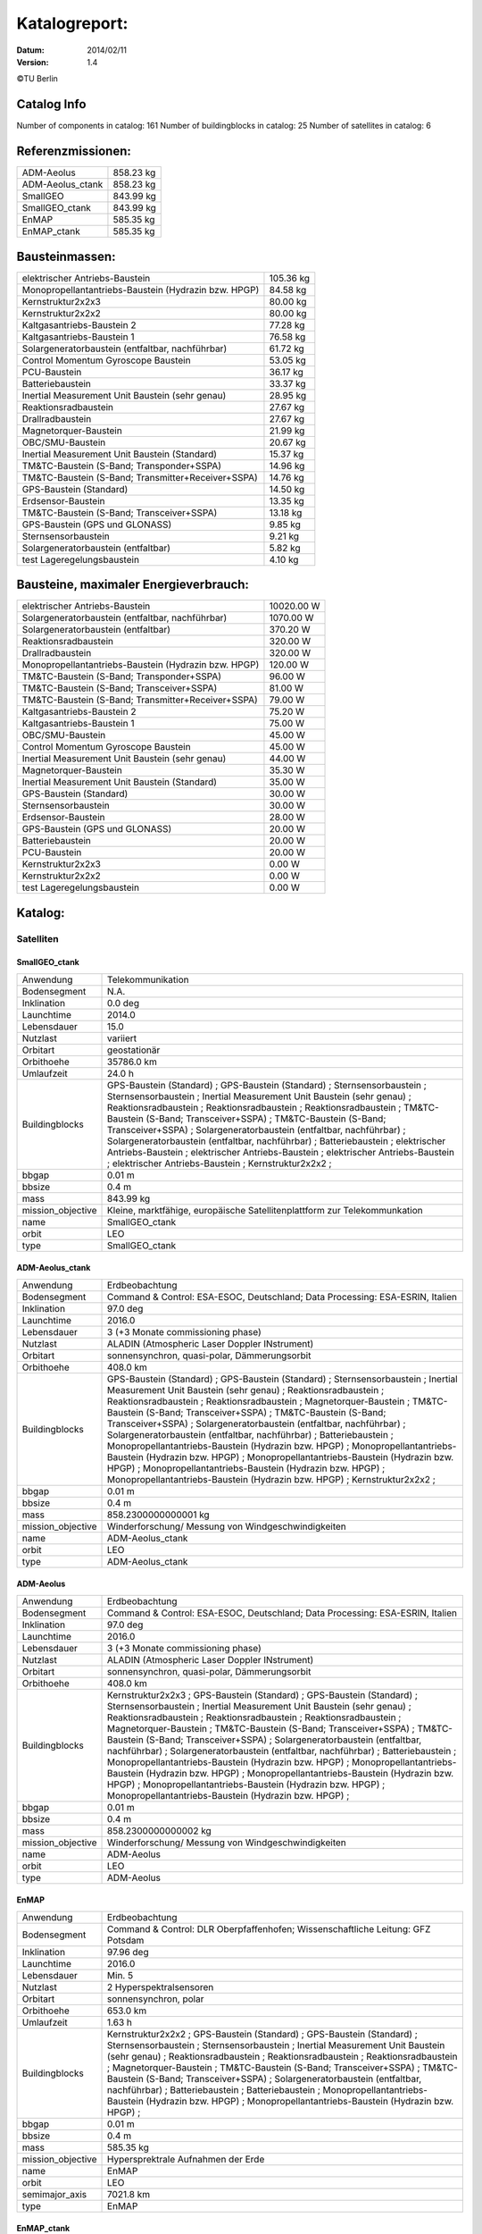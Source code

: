 
Katalogreport:
===============

:Datum: 2014/02/11
:Version: 1.4

©TU Berlin



Catalog Info
------------

Number of components in catalog: 161
Number of buildingblocks in catalog: 25
Number of satellites in catalog: 6


Referenzmissionen:
------------------

=========================================================== =================================
ADM-Aeolus                                                                          858.23 kg
ADM-Aeolus_ctank                                                                    858.23 kg
SmallGEO                                                                            843.99 kg
SmallGEO_ctank                                                                      843.99 kg
EnMAP                                                                               585.35 kg
EnMAP_ctank                                                                         585.35 kg
=========================================================== =================================


Bausteinmassen:
---------------

=========================================================== =================================
elektrischer Antriebs-Baustein                                                      105.36 kg
Monopropellantantriebs-Baustein (Hydrazin bzw. HPGP)                                 84.58 kg
Kernstruktur2x2x3                                                                    80.00 kg
Kernstruktur2x2x2                                                                    80.00 kg
Kaltgasantriebs-Baustein 2                                                           77.28 kg
Kaltgasantriebs-Baustein 1                                                           76.58 kg
Solargeneratorbaustein (entfaltbar, nachführbar)                                     61.72 kg
Control Momentum Gyroscope Baustein                                                  53.05 kg
PCU-Baustein                                                                         36.17 kg
Batteriebaustein                                                                     33.37 kg
Inertial Measurement Unit Baustein (sehr genau)                                      28.95 kg
Reaktionsradbaustein                                                                 27.67 kg
Drallradbaustein                                                                     27.67 kg
Magnetorquer-Baustein                                                                21.99 kg
OBC/SMU-Baustein                                                                     20.67 kg
Inertial Measurement Unit Baustein (Standard)                                        15.37 kg
TM&TC-Baustein (S-Band; Transponder+SSPA)                                            14.96 kg
TM&TC-Baustein (S-Band; Transmitter+Receiver+SSPA)                                   14.76 kg
GPS-Baustein (Standard)                                                              14.50 kg
Erdsensor-Baustein                                                                   13.35 kg
TM&TC-Baustein (S-Band; Transceiver+SSPA)                                            13.18 kg
GPS-Baustein (GPS und GLONASS)                                                        9.85 kg
Sternsensorbaustein                                                                   9.21 kg
Solargeneratorbaustein (entfaltbar)                                                   5.82 kg
test Lageregelungsbaustein                                                            4.10 kg
=========================================================== =================================


Bausteine, maximaler Energieverbrauch:
--------------------------------------

=========================================================== =================================
elektrischer Antriebs-Baustein                                                    10020.00 W
Solargeneratorbaustein (entfaltbar, nachführbar)                                   1070.00 W
Solargeneratorbaustein (entfaltbar)                                                 370.20 W
Reaktionsradbaustein                                                                320.00 W
Drallradbaustein                                                                    320.00 W
Monopropellantantriebs-Baustein (Hydrazin bzw. HPGP)                                120.00 W
TM&TC-Baustein (S-Band; Transponder+SSPA)                                            96.00 W
TM&TC-Baustein (S-Band; Transceiver+SSPA)                                            81.00 W
TM&TC-Baustein (S-Band; Transmitter+Receiver+SSPA)                                   79.00 W
Kaltgasantriebs-Baustein 2                                                           75.20 W
Kaltgasantriebs-Baustein 1                                                           75.00 W
OBC/SMU-Baustein                                                                     45.00 W
Control Momentum Gyroscope Baustein                                                  45.00 W
Inertial Measurement Unit Baustein (sehr genau)                                      44.00 W
Magnetorquer-Baustein                                                                35.30 W
Inertial Measurement Unit Baustein (Standard)                                        35.00 W
GPS-Baustein (Standard)                                                              30.00 W
Sternsensorbaustein                                                                  30.00 W
Erdsensor-Baustein                                                                   28.00 W
GPS-Baustein (GPS und GLONASS)                                                       20.00 W
Batteriebaustein                                                                     20.00 W
PCU-Baustein                                                                         20.00 W
Kernstruktur2x2x3                                                                     0.00 W
Kernstruktur2x2x2                                                                     0.00 W
test Lageregelungsbaustein                                                            0.00 W
=========================================================== =================================


Katalog:
--------

Satelliten
^^^^^^^^^^

SmallGEO_ctank
''''''''''''''

======================================== ====================================================================================================
Anwendung                                Telekommunikation             
Bodensegment                             N.A.                          
Inklination                              0.0 deg                       
Launchtime                               2014.0                        
Lebensdauer                              15.0                          
Nutzlast                                 variiert                      
Orbitart                                 geostationär                  
Orbithoehe                               35786.0 km                    
Umlaufzeit                               24.0 h                        
Buildingblocks                           GPS-Baustein (Standard)       ;
                                         GPS-Baustein (Standard)                                                                            ;
                                         Sternsensorbaustein                                                                                ;
                                         Sternsensorbaustein                                                                                ;
                                         Inertial Measurement Unit Baustein (sehr genau)                                                    ;
                                         Reaktionsradbaustein                                                                               ;
                                         Reaktionsradbaustein                                                                               ;
                                         Reaktionsradbaustein                                                                               ;
                                         TM&TC-Baustein (S-Band; Transceiver+SSPA)                                                          ;
                                         TM&TC-Baustein (S-Band; Transceiver+SSPA)                                                          ;
                                         Solargeneratorbaustein (entfaltbar, nachführbar)                                                   ;
                                         Solargeneratorbaustein (entfaltbar, nachführbar)                                                   ;
                                         Batteriebaustein                                                                                   ;
                                         elektrischer Antriebs-Baustein                                                                     ;
                                         elektrischer Antriebs-Baustein                                                                     ;
                                         elektrischer Antriebs-Baustein                                                                     ;
                                         elektrischer Antriebs-Baustein                                                                     ;
                                         Kernstruktur2x2x2                                                                                  ;
bbgap                                    0.01 m                        
bbsize                                   0.4 m                         
mass                                     843.99 kg                     
mission_objective                        Kleine, marktfähige, europäische Satellitenplattform zur Telekommunkation
name                                     SmallGEO_ctank                
orbit                                    LEO                           
type                                     SmallGEO_ctank                
======================================== ====================================================================================================


ADM-Aeolus_ctank
''''''''''''''''

======================================== ====================================================================================================
Anwendung                                Erdbeobachtung                
Bodensegment                             Command & Control: ESA-ESOC, Deutschland; Data Processing: ESA-ESRIN, Italien
Inklination                              97.0 deg                      
Launchtime                               2016.0                        
Lebensdauer                              3 (+3 Monate commissioning phase)
Nutzlast                                 ALADIN (Atmospheric Laser Doppler INstrument) 
Orbitart                                 sonnensynchron, quasi-polar, Dämmerungsorbit
Orbithoehe                               408.0 km                      
Buildingblocks                           GPS-Baustein (Standard)       ;
                                         GPS-Baustein (Standard)                                                                            ;
                                         Sternsensorbaustein                                                                                ;
                                         Inertial Measurement Unit Baustein (sehr genau)                                                    ;
                                         Reaktionsradbaustein                                                                               ;
                                         Reaktionsradbaustein                                                                               ;
                                         Reaktionsradbaustein                                                                               ;
                                         Magnetorquer-Baustein                                                                              ;
                                         TM&TC-Baustein (S-Band; Transceiver+SSPA)                                                          ;
                                         TM&TC-Baustein (S-Band; Transceiver+SSPA)                                                          ;
                                         Solargeneratorbaustein (entfaltbar, nachführbar)                                                   ;
                                         Solargeneratorbaustein (entfaltbar, nachführbar)                                                   ;
                                         Batteriebaustein                                                                                   ;
                                         Monopropellantantriebs-Baustein (Hydrazin bzw. HPGP)                                               ;
                                         Monopropellantantriebs-Baustein (Hydrazin bzw. HPGP)                                               ;
                                         Monopropellantantriebs-Baustein (Hydrazin bzw. HPGP)                                               ;
                                         Monopropellantantriebs-Baustein (Hydrazin bzw. HPGP)                                               ;
                                         Monopropellantantriebs-Baustein (Hydrazin bzw. HPGP)                                               ;
                                         Kernstruktur2x2x2                                                                                  ;
bbgap                                    0.01 m                        
bbsize                                   0.4 m                         
mass                                     858.2300000000001 kg          
mission_objective                        Winderforschung/ Messung von Windgeschwindigkeiten
name                                     ADM-Aeolus_ctank              
orbit                                    LEO                           
type                                     ADM-Aeolus_ctank              
======================================== ====================================================================================================


ADM-Aeolus
''''''''''

======================================== ====================================================================================================
Anwendung                                Erdbeobachtung                
Bodensegment                             Command & Control: ESA-ESOC, Deutschland; Data Processing: ESA-ESRIN, Italien
Inklination                              97.0 deg                      
Launchtime                               2016.0                        
Lebensdauer                              3 (+3 Monate commissioning phase)
Nutzlast                                 ALADIN (Atmospheric Laser Doppler INstrument) 
Orbitart                                 sonnensynchron, quasi-polar, Dämmerungsorbit
Orbithoehe                               408.0 km                      
Buildingblocks                           Kernstruktur2x2x3             ;
                                         GPS-Baustein (Standard)                                                                            ;
                                         GPS-Baustein (Standard)                                                                            ;
                                         Sternsensorbaustein                                                                                ;
                                         Inertial Measurement Unit Baustein (sehr genau)                                                    ;
                                         Reaktionsradbaustein                                                                               ;
                                         Reaktionsradbaustein                                                                               ;
                                         Reaktionsradbaustein                                                                               ;
                                         Magnetorquer-Baustein                                                                              ;
                                         TM&TC-Baustein (S-Band; Transceiver+SSPA)                                                          ;
                                         TM&TC-Baustein (S-Band; Transceiver+SSPA)                                                          ;
                                         Solargeneratorbaustein (entfaltbar, nachführbar)                                                   ;
                                         Solargeneratorbaustein (entfaltbar, nachführbar)                                                   ;
                                         Batteriebaustein                                                                                   ;
                                         Monopropellantantriebs-Baustein (Hydrazin bzw. HPGP)                                               ;
                                         Monopropellantantriebs-Baustein (Hydrazin bzw. HPGP)                                               ;
                                         Monopropellantantriebs-Baustein (Hydrazin bzw. HPGP)                                               ;
                                         Monopropellantantriebs-Baustein (Hydrazin bzw. HPGP)                                               ;
                                         Monopropellantantriebs-Baustein (Hydrazin bzw. HPGP)                                               ;
bbgap                                    0.01 m                        
bbsize                                   0.4 m                         
mass                                     858.2300000000002 kg          
mission_objective                        Winderforschung/ Messung von Windgeschwindigkeiten
name                                     ADM-Aeolus                    
orbit                                    LEO                           
type                                     ADM-Aeolus                    
======================================== ====================================================================================================


EnMAP
'''''

======================================== ====================================================================================================
Anwendung                                Erdbeobachtung                
Bodensegment                             Command & Control: DLR Oberpfaffenhofen; Wissenschaftliche Leitung: GFZ Potsdam
Inklination                              97.96 deg                     
Launchtime                               2016.0                        
Lebensdauer                              Min. 5                        
Nutzlast                                 2 Hyperspektralsensoren       
Orbitart                                 sonnensynchron, polar         
Orbithoehe                               653.0 km                      
Umlaufzeit                               1.63 h                        
Buildingblocks                           Kernstruktur2x2x2             ;
                                         GPS-Baustein (Standard)                                                                            ;
                                         GPS-Baustein (Standard)                                                                            ;
                                         Sternsensorbaustein                                                                                ;
                                         Sternsensorbaustein                                                                                ;
                                         Inertial Measurement Unit Baustein (sehr genau)                                                    ;
                                         Reaktionsradbaustein                                                                               ;
                                         Reaktionsradbaustein                                                                               ;
                                         Reaktionsradbaustein                                                                               ;
                                         Magnetorquer-Baustein                                                                              ;
                                         TM&TC-Baustein (S-Band; Transceiver+SSPA)                                                          ;
                                         TM&TC-Baustein (S-Band; Transceiver+SSPA)                                                          ;
                                         Solargeneratorbaustein (entfaltbar, nachführbar)                                                   ;
                                         Batteriebaustein                                                                                   ;
                                         Batteriebaustein                                                                                   ;
                                         Monopropellantantriebs-Baustein (Hydrazin bzw. HPGP)                                               ;
                                         Monopropellantantriebs-Baustein (Hydrazin bzw. HPGP)                                               ;
bbgap                                    0.01 m                        
bbsize                                   0.4 m                         
mass                                     585.35 kg                     
mission_objective                        Hypersprektrale Aufnahmen der Erde
name                                     EnMAP                         
orbit                                    LEO                           
semimajor_axis                           7021.8 km                     
type                                     EnMAP                         
======================================== ====================================================================================================


EnMAP_ctank
'''''''''''

======================================== ====================================================================================================
Anwendung                                Erdbeobachtung                
Bodensegment                             Command & Control: DLR Oberpfaffenhofen; Wissenschaftliche Leitung: GFZ Potsdam
Inklination                              97.96 deg                     
Launchtime                               2016.0                        
Lebensdauer                              Min. 5                        
Nutzlast                                 2 Hyperspektralsensoren       
Orbitart                                 sonnensynchron, polar         
Orbithoehe                               653.0 km                      
Umlaufzeit                               1.63 h                        
Buildingblocks                           GPS-Baustein (Standard)       ;
                                         GPS-Baustein (Standard)                                                                            ;
                                         Sternsensorbaustein                                                                                ;
                                         Sternsensorbaustein                                                                                ;
                                         Inertial Measurement Unit Baustein (sehr genau)                                                    ;
                                         Reaktionsradbaustein                                                                               ;
                                         Reaktionsradbaustein                                                                               ;
                                         Reaktionsradbaustein                                                                               ;
                                         Magnetorquer-Baustein                                                                              ;
                                         TM&TC-Baustein (S-Band; Transceiver+SSPA)                                                          ;
                                         TM&TC-Baustein (S-Band; Transceiver+SSPA)                                                          ;
                                         Solargeneratorbaustein (entfaltbar, nachführbar)                                                   ;
                                         Batteriebaustein                                                                                   ;
                                         Batteriebaustein                                                                                   ;
                                         Monopropellantantriebs-Baustein (Hydrazin bzw. HPGP)                                               ;
                                         Monopropellantantriebs-Baustein (Hydrazin bzw. HPGP)                                               ;
                                         Kernstruktur2x2x2                                                                                  ;
bbgap                                    0.01 m                        
bbsize                                   0.4 m                         
mass                                     585.35 kg                     
mission_objective                        Hypersprektrale Aufnahmen der Erde
name                                     EnMAP_ctank                   
orbit                                    LEO                           
semimajor_axis                           7021.8 km                     
type                                     EnMAP_ctank                   
======================================== ====================================================================================================


SmallGEO
''''''''

======================================== ====================================================================================================
Anwendung                                Telekommunikation             
Bodensegment                             N.A.                          
Inklination                              0.0 deg                       
Launchtime                               2014.0                        
Lebensdauer                              15.0                          
Nutzlast                                 variiert                      
Orbitart                                 geostationär                  
Orbithoehe                               35786.0 km                    
Umlaufzeit                               24.0 h                        
Buildingblocks                           Kernstruktur2x2x3             ;
                                         GPS-Baustein (Standard)                                                                            ;
                                         GPS-Baustein (Standard)                                                                            ;
                                         Sternsensorbaustein                                                                                ;
                                         Sternsensorbaustein                                                                                ;
                                         Inertial Measurement Unit Baustein (sehr genau)                                                    ;
                                         Reaktionsradbaustein                                                                               ;
                                         Reaktionsradbaustein                                                                               ;
                                         Reaktionsradbaustein                                                                               ;
                                         TM&TC-Baustein (S-Band; Transceiver+SSPA)                                                          ;
                                         TM&TC-Baustein (S-Band; Transceiver+SSPA)                                                          ;
                                         Solargeneratorbaustein (entfaltbar, nachführbar)                                                   ;
                                         Solargeneratorbaustein (entfaltbar, nachführbar)                                                   ;
                                         Batteriebaustein                                                                                   ;
                                         elektrischer Antriebs-Baustein                                                                     ;
                                         elektrischer Antriebs-Baustein                                                                     ;
                                         elektrischer Antriebs-Baustein                                                                     ;
                                         elektrischer Antriebs-Baustein                                                                     ;
bbgap                                    0.01 m                        
bbsize                                   0.4 m                         
mass                                     843.9900000000001 kg          
mission_objective                        Kleine, marktfähige, europäische Satellitenplattform zur Telekommunkation
name                                     SmallGEO                      
orbit                                    LEO                           
type                                     SmallGEO                      
======================================== ====================================================================================================


Bausteine
^^^^^^^^^

OBC/SMU-Baustein
''''''''''''''''

======================================== ====================================================================================================
Einsatzgebiet                            GEO/LEO                       
blocksize                                0.4 m                         
com                                      [ 0.  0.  0.] m               
components                               Hardware-Stack 1              ;
                                         Sonnensensor 1                                                                                     ;
                                         Bausteinstruktur1x1x1                                                                              ;
                                         Versorgungsleitungen                                                                               ;
                                         Schnittstelle                                                                                      ;
                                         SMU                                                                                                ;
geometry                                 ../../Models/Library/BuildingBlocks/EnMAP_Frame.modTODO: lieber so, als mit "geometry xlink:href="
heatcapacity                             10.0 J/K                      
inertia                                  [[ 0.85  0.    0.  ],[ 0.    0.85  0.  ],[ 0.    0.    0.85]] * kg*m**2
mass                                     20.67 kg                      
name                                     OBC/SMU-Baustein              
orbit                                    ANY                           
power_max                                45.0 W                        
size                                     [ 0.41  0.41  0.41] m         
type                                     OBC/SMU-Baustein              
======================================== ====================================================================================================


TM&TC-Baustein (S-Band; Transmitter+Receiver+SSPA)
''''''''''''''''''''''''''''''''''''''''''''''''''

======================================== ====================================================================================================
Einsatzgebiet                            GEO/LEO                       
blocksize                                0.4 m                         
com                                      [ 0.  0.  0.] m               
components                               Antenne                       ;
                                         Sonnensensor 1                                                                                     ;
                                         Hardware-Stack 1                                                                                   ;
                                         SSPA                                                                                               ;
                                         Bausteinstruktur1x1x1                                                                              ;
                                         Versorgungsleitungen                                                                               ;
                                         Schnittstelle                                                                                      ;
                                         Receiver                                                                                           ;
                                         Transmitter                                                                                        ;
geometry                                 ../../Models/Library/BuildingBlocks/EnMAP_Frame.modTODO: lieber so, als mit "geometry xlink:href="
heatcapacity                             10.0 J/K                      
inertia                                  [[ 0.85  0.    0.  ],[ 0.    0.85  0.  ],[ 0.    0.    0.85]] * kg*m**2
mass                                     14.76 kg                      
name                                     TM&TC-Baustein (S-Band; Transmitter+Receiver+SSPA)
orbit                                    ANY                           
power_max                                79.0 W                        
size                                     [ 0.41  0.41  0.41] m         
type                                     TM&TC-Baustein (S-Band; Transmitter+Receiver+SSPA)
======================================== ====================================================================================================


GPS-Baustein (Standard)
'''''''''''''''''''''''

======================================== ====================================================================================================
Einsatzgebiet                            GEO/LEO                       
blocksize                                0.4 m                         
com                                      [ 0.  0.  0.] m               
components                               Hardware-Stack 1              ;
                                         Sonnensensor 1                                                                                     ;
                                         Bausteinstruktur1x1x1                                                                              ;
                                         Versorgungsleitungen                                                                               ;
                                         Schnittstelle                                                                                      ;
                                         GNSS-Receiver 1                                                                                    ;
                                         GPS-Antenne                                                                                        ;
geometry                                 ../../Models/Library/BuildingBlocks/EnMAP_Frame.modTODO: lieber so, als mit "geometry xlink:href="
heatcapacity                             10.0 J/K                      
inertia                                  [[ 0.85  0.    0.  ],[ 0.    0.85  0.  ],[ 0.    0.    0.85]] * kg*m**2
mass                                     14.5 kg                       
name                                     GPS-Baustein (Standard)       
orbit                                    ANY                           
power_max                                30.0 W                        
size                                     [ 0.41  0.41  0.41] m         
type                                     GPS-Baustein (Standard)       
======================================== ====================================================================================================


Sternsensorbaustein
'''''''''''''''''''

======================================== ====================================================================================================
Bemerkung                                Sichtfeld je 20°              
Einsatzgebiet                            GEO/LEO                       
blocksize                                0.4 m                         
com                                      [ 0.  0.  0.] m               
components                               Hardware-Stack 1              ;
                                         Sonnensensor 1                                                                                     ;
                                         Sternsensor                                                                                        ;
                                         Bausteinstruktur1x1x1                                                                              ;
                                         Versorgungsleitungen                                                                               ;
                                         Schnittstelle                                                                                      ;
geometry                                 ../../Models/Library/BuildingBlocks/EnMAP_Frame.modTODO: lieber so, als mit "geometry xlink:href="
heatcapacity                             10.0 J/K                      
inertia                                  [[ 0.85  0.    0.  ],[ 0.    0.85  0.  ],[ 0.    0.    0.85]] * kg*m**2
mass                                     9.21 kg                       
name                                     Sternsensorbaustein           
orbit                                    ANY                           
power_max                                30.0 W                        
size                                     [ 0.41  0.41  0.41] m         
type                                     Sternsensorbaustein           
======================================== ====================================================================================================


elektrischer Antriebs-Baustein
''''''''''''''''''''''''''''''

======================================== ====================================================================================================
Einsatzgebiet                            GEO/LEO                       
blocksize                                0.4 m                         
com                                      [ 0.  0.  0.] m               
components                               Hardware-Stack 1              ;
                                         FCU                                                                                                ;
                                         Sonnensensor 1                                                                                     ;
                                         Hall Efffekt Triebwerk                                                                             ;
                                         Bausteinstruktur1x1x1                                                                              ;
                                         Versorgungsleitungen                                                                               ;
                                         Schnittstelle                                                                                      ;
                                         Tank 1                                                                                             ;
                                         PSCU                                                                                               ;
geometry                                 ../../Models/Library/BuildingBlocks/EnMAP_Frame.modTODO: lieber so, als mit "geometry xlink:href="
heatcapacity                             10.0 J/K                      
inertia                                  [[ 0.85  0.    0.  ],[ 0.    0.85  0.  ],[ 0.    0.    0.85]] * kg*m**2
mass                                     105.36 kg                     
name                                     elektrischer Antriebs-Baustein
orbit                                    ANY                           
power_max                                10020.0 W                     
size                                     [ 0.41  0.41  0.41] m         
type                                     elektrischer Antriebs-Baustein
======================================== ====================================================================================================


Kernstruktur2x2x3
'''''''''''''''''

======================================== ====================================================================================================
Bemerkung                                TODO: richtigen Tank auswählen
Einsatzgebiet                            GEO/LEO                       
blocksize                                0.4 m                         
com                                      [ 0.  0.  0.] m               
components                               Tank 3 (Hydrazin)             ;
                                         Bausteinstruktur1x1x1                                                                              ;
geometry                                 ../../Models/Library/BuildingBlocks/EnMAP_Frame.modTODO: lieber so, als mit "geometry xlink:href="
heatcapacity                             10.0 J/K                      
inertia                                  [[ 0.85  0.    0.  ],[ 0.    0.85  0.  ],[ 0.    0.    0.85]] * kg*m**2
mass                                     80.0 kg                       
name                                     Kernstruktur2x2x3             
orbit                                    ANY                           
power_max                                0.0 W                         
size                                     [ 0.41  0.41  0.41] m         
type                                     Kernstruktur2x2x3             
======================================== ====================================================================================================


Kernstruktur2x2x2
'''''''''''''''''

======================================== ====================================================================================================
Bemerkung                                TODO richtigen Tank auswählen 
Einsatzgebiet                            GEO/LEO                       
blocksize                                0.4 m                         
com                                      [ 0.  0.  0.] m               
components                               Tank 3 (Hydrazin)             ;
                                         Bausteinstruktur1x1x1                                                                              ;
geometry                                 ../../Models/Library/BuildingBlocks/EnMAP_Frame.modTODO: lieber so, als mit "geometry xlink:href="
heatcapacity                             10.0 J/K                      
inertia                                  [[ 0.85  0.    0.  ],[ 0.    0.85  0.  ],[ 0.    0.    0.85]] * kg*m**2
mass                                     80.0 kg                       
name                                     Kernstruktur2x2x2             
orbit                                    ANY                           
power_max                                0.0 W                         
size                                     [ 0.41  0.41  0.41] m         
type                                     Kernstruktur2x2x2             
======================================== ====================================================================================================


Magnetorquer-Baustein
'''''''''''''''''''''

======================================== ====================================================================================================
Einsatzgebiet                            LEO                           
blocksize                                0.4 m                         
com                                      [ 0.  0.  0.] m               
components                               Magnetometer                  ;
                                         Hardware-Stack 1                                                                                   ;
                                         Magnetorquer                                                                                       ;
                                         Sonnensensor 1                                                                                     ;
                                         Bausteinstruktur1x1x1                                                                              ;
                                         Versorgungsleitungen                                                                               ;
                                         Schnittstelle                                                                                      ;
geometry                                 ../../Models/Library/BuildingBlocks/EnMAP_Frame.modTODO: lieber so, als mit "geometry xlink:href="
heatcapacity                             10.0 J/K                      
inertia                                  [[ 0.85  0.    0.  ],[ 0.    0.85  0.  ],[ 0.    0.    0.85]] * kg*m**2
mass                                     21.990000000000002 kg         
name                                     Magnetorquer-Baustein         
orbit                                    ANY                           
power_max                                35.3 W                        
size                                     [ 0.41  0.41  0.41] m         
type                                     Magnetorquer-Baustein         
======================================== ====================================================================================================


GPS-Baustein (GPS und GLONASS)
''''''''''''''''''''''''''''''

======================================== ====================================================================================================
Einsatzgebiet                            LEO                           
blocksize                                0.4 m                         
com                                      [ 0.  0.  0.] m               
components                               Hardware-Stack 1              ;
                                         Sonnensensor 1                                                                                     ;
                                         Bausteinstruktur1x1x1                                                                              ;
                                         Versorgungsleitungen                                                                               ;
                                         Schnittstelle                                                                                      ;
geometry                                 ../../Models/Library/BuildingBlocks/EnMAP_Frame.modTODO: lieber so, als mit "geometry xlink:href="
heatcapacity                             10.0 J/K                      
inertia                                  [[ 0.85  0.    0.  ],[ 0.    0.85  0.  ],[ 0.    0.    0.85]] * kg*m**2
mass                                     9.85 kg                       
name                                     GPS-Baustein (GPS und GLONASS)
orbit                                    ANY                           
power_max                                20.0 W                        
size                                     [ 0.41  0.41  0.41] m         
type                                     GPS-Baustein (GPS und GLONASS)
======================================== ====================================================================================================


Inertial Measurement Unit Baustein (Standard)
'''''''''''''''''''''''''''''''''''''''''''''

======================================== ====================================================================================================
Einsatzgebiet                            LEO                           
blocksize                                0.4 m                         
com                                      [ 0.  0.  0.] m               
components                               Hardware-Stack 1              ;
                                         Sonnensensor 1                                                                                     ;
                                         IMU (Standard)                                                                                     ;
                                         Bausteinstruktur1x1x1                                                                              ;
                                         Versorgungsleitungen                                                                               ;
                                         Schnittstelle                                                                                      ;
geometry                                 ../../Models/Library/BuildingBlocks/EnMAP_Frame.modTODO: lieber so, als mit "geometry xlink:href="
heatcapacity                             10.0 J/K                      
inertia                                  [[ 0.85  0.    0.  ],[ 0.    0.85  0.  ],[ 0.    0.    0.85]] * kg*m**2
mass                                     15.370000000000001 kg         
name                                     Inertial Measurement Unit Baustein (Standard)
orbit                                    ANY                           
power_max                                35.0 W                        
size                                     [ 0.41  0.41  0.41] m         
type                                     Inertial Measurement Unit Baustein (Standard)
======================================== ====================================================================================================


TM&TC-Baustein (S-Band; Transponder+SSPA)
'''''''''''''''''''''''''''''''''''''''''

======================================== ====================================================================================================
Einsatzgebiet                            GEO/LEO                       
blocksize                                0.4 m                         
com                                      [ 0.  0.  0.] m               
components                               Antenne                       ;
                                         Transponder                                                                                        ;
                                         Sonnensensor 1                                                                                     ;
                                         Hardware-Stack 1                                                                                   ;
                                         SSPA                                                                                               ;
                                         Bausteinstruktur1x1x1                                                                              ;
                                         Versorgungsleitungen                                                                               ;
                                         Schnittstelle                                                                                      ;
geometry                                 ../../Models/Library/BuildingBlocks/EnMAP_Frame.modTODO: lieber so, als mit "geometry xlink:href="
heatcapacity                             10.0 J/K                      
inertia                                  [[ 0.85  0.    0.  ],[ 0.    0.85  0.  ],[ 0.    0.    0.85]] * kg*m**2
mass                                     14.96 kg                      
name                                     TM&TC-Baustein (S-Band; Transponder+SSPA)
orbit                                    ANY                           
power_max                                96.0 W                        
size                                     [ 0.41  0.41  0.41] m         
type                                     TM&TC-Baustein (S-Band; Transponder+SSPA)
======================================== ====================================================================================================


Reaktionsradbaustein
''''''''''''''''''''

======================================== ====================================================================================================
Einsatzgebiet                            GEO/LEO                       
blocksize                                0.4 m                         
com                                      [ 0.  0.  0.] m               
components                               Hardware-Stack 1              ;
                                         Sonnensensor 1                                                                                     ;
                                         Reaktionsrad                                                                                       ;
                                         Bausteinstruktur1x1x1                                                                              ;
                                         Versorgungsleitungen                                                                               ;
                                         Schnittstelle                                                                                      ;
geometry                                 ../../Models/Library/BuildingBlocks/EnMAP_Frame.modTODO: lieber so, als mit "geometry xlink:href="
heatcapacity                             10.0 J/K                      
inertia                                  [[ 0.85  0.    0.  ],[ 0.    0.85  0.  ],[ 0.    0.    0.85]] * kg*m**2
mass                                     27.67 kg                      
name                                     Reaktionsradbaustein          
orbit                                    ANY                           
power_max                                320.0 W                       
size                                     [ 0.41  0.41  0.41] m         
type                                     Reaktionsradbaustein          
======================================== ====================================================================================================


Solargeneratorbaustein (entfaltbar)
'''''''''''''''''''''''''''''''''''

======================================== ====================================================================================================
Einsatzgebiet                            LEO                           
blocksize                                0.4 m                         
com                                      [ 0.  0.  0.] m               
components                               Hardware-Stack 1              ;
                                         Sonnensensor 2                                                                                     ;
                                         zentrale Solarfläche                                                                               ;
                                         Versorgungsleitungen                                                                               ;
                                         Schnittstelle                                                                                      ;
geometry                                 ../../Models/Library/BuildingBlocks/EnMAP_Frame.modTODO: lieber so, als mit "geometry xlink:href="
heatcapacity                             10.0 J/K                      
inertia                                  [[ 0.85  0.    0.  ],[ 0.    0.85  0.  ],[ 0.    0.    0.85]] * kg*m**2
mass                                     5.82 kg                       
name                                     Solargeneratorbaustein (entfaltbar)
orbit                                    ANY                           
power_max                                370.2 W                       
size                                     [ 0.41  0.41  0.41] m         
type                                     Solargeneratorbaustein (entfaltbar)
======================================== ====================================================================================================


Inertial Measurement Unit Baustein (sehr genau)
'''''''''''''''''''''''''''''''''''''''''''''''

======================================== ====================================================================================================
Einsatzgebiet                            LEO                           
blocksize                                0.4 m                         
com                                      [ 0.  0.  0.] m               
components                               Hardware-Stack 1              ;
                                         Sonnensensor 1                                                                                     ;
                                         Bausteinstruktur1x1x1                                                                              ;
                                         Versorgungsleitungen                                                                               ;
                                         Schnittstelle                                                                                      ;
                                         IMU (sehr genau)                                                                                   ;
geometry                                 ../../Models/Library/BuildingBlocks/EnMAP_Frame.modTODO: lieber so, als mit "geometry xlink:href="
heatcapacity                             10.0 J/K                      
inertia                                  [[ 0.85  0.    0.  ],[ 0.    0.85  0.  ],[ 0.    0.    0.85]] * kg*m**2
mass                                     28.95 kg                      
name                                     Inertial Measurement Unit Baustein (sehr genau)
orbit                                    ANY                           
power_max                                44.0 W                        
size                                     [ 0.41  0.41  0.41] m         
type                                     Inertial Measurement Unit Baustein (sehr genau)
======================================== ====================================================================================================


test Lageregelungsbaustein
''''''''''''''''''''''''''

======================================== ====================================================================================================
Einsatzgebiet                            GEO/LEO                       
blocksize                                0.4 m                         
com                                      [ 0.  0.  0.] m               
components                               testdüse                      ;
                                         testdüse                                                                                           ;
                                         testdüse                                                                                           ;
                                         testdüse                                                                                           ;
                                         testdüse                                                                                           ;
                                         Bausteinstruktur1x1x1                                                                              ;
                                         Versorgungsleitungen                                                                               ;
geometry                                 ../../Models/Library/BuildingBlocks/EnMAP_Frame.modTODO: lieber so, als mit "geometry xlink:href="
heatcapacity                             10.0 J/K                      
inertia                                  [[ 0.85  0.    0.  ],[ 0.    0.85  0.  ],[ 0.    0.    0.85]] * kg*m**2
mass                                     4.1 kg                        
name                                     test Lageregelungsbaustein    
orbit                                    ANY                           
power_max                                0.0 W                         
size                                     [ 0.41  0.41  0.41] m         
type                                     test Lageregelungsbaustein    
======================================== ====================================================================================================


Batteriebaustein
''''''''''''''''

======================================== ====================================================================================================
Einsatzgebiet                            GEO/LEO                       
blocksize                                0.4 m                         
com                                      [ 0.  0.  0.] m               
components                               Hardware-Stack 1              ;
                                         Sonnensensor 1                                                                                     ;
                                         Li-Ion-Batterie                                                                                    ;
                                         Bausteinstruktur1x1x1                                                                              ;
                                         Versorgungsleitungen                                                                               ;
                                         Schnittstelle                                                                                      ;
                                         Batteriekontrolle                                                                                  ;
geometry                                 ../../Models/Library/BuildingBlocks/EnMAP_Frame.modTODO: lieber so, als mit "geometry xlink:href="
heatcapacity                             10.0 J/K                      
inertia                                  [[ 0.85  0.    0.  ],[ 0.    0.85  0.  ],[ 0.    0.    0.85]] * kg*m**2
mass                                     33.370000000000005 kg         
name                                     Batteriebaustein              
orbit                                    ANY                           
power_max                                20.0 W                        
size                                     [ 0.41  0.41  0.41] m         
type                                     Batteriebaustein              
======================================== ====================================================================================================


Solargeneratorbaustein (entfaltbar, nachführbar)
''''''''''''''''''''''''''''''''''''''''''''''''

======================================== ====================================================================================================
Einsatzgebiet                            LEO                           
blocksize                                0.4 m                         
com                                      [ 0.  0.  0.] m               
components                               SADA                          ;
                                         Hardware-Stack 1                                                                                   ;
                                         Sonnensensor 1                                                                                     ;
                                         entfalt. Solarflächen 2                                                                            ;
                                         Bausteinstruktur1x1x1                                                                              ;
                                         Versorgungsleitungen                                                                               ;
                                         Schnittstelle                                                                                      ;
                                         entfalt. Elektronik                                                                                ;
geometry                                 ../../Models/Library/BuildingBlocks/EnMAP_Frame.modTODO: lieber so, als mit "geometry xlink:href="
heatcapacity                             10.0 J/K                      
inertia                                  [[ 0.85  0.    0.  ],[ 0.    0.85  0.  ],[ 0.    0.    0.85]] * kg*m**2
mass                                     61.72 kg                      
name                                     Solargeneratorbaustein (entfaltbar, nachführbar)
orbit                                    ANY                           
power_max                                1070.0 W                      
size                                     [ 0.41  0.41  0.41] m         
type                                     Solargeneratorbaustein (entfaltbar, nachführbar)
======================================== ====================================================================================================


TM&TC-Baustein (S-Band; Transceiver+SSPA)
'''''''''''''''''''''''''''''''''''''''''

======================================== ====================================================================================================
Einsatzgebiet                            GEO/LEO                       
blocksize                                0.4 m                         
com                                      [ 0.  0.  0.] m               
components                               Antenne                       ;
                                         Sonnensensor 1                                                                                     ;
                                         Transceiver                                                                                        ;
                                         Hardware-Stack 1                                                                                   ;
                                         SSPA                                                                                               ;
                                         Bausteinstruktur1x1x1                                                                              ;
                                         Versorgungsleitungen                                                                               ;
                                         Schnittstelle                                                                                      ;
geometry                                 ../../Models/Library/BuildingBlocks/EnMAP_Frame.modTODO: lieber so, als mit "geometry xlink:href="
heatcapacity                             10.0 J/K                      
inertia                                  [[ 0.85  0.    0.  ],[ 0.    0.85  0.  ],[ 0.    0.    0.85]] * kg*m**2
mass                                     13.18 kg                      
name                                     TM&TC-Baustein (S-Band; Transceiver+SSPA)
orbit                                    ANY                           
power_max                                81.0 W                        
size                                     [ 0.41  0.41  0.41] m         
type                                     TM&TC-Baustein (S-Band; Transceiver+SSPA)
======================================== ====================================================================================================


PCU-Baustein
''''''''''''

======================================== ====================================================================================================
Einsatzgebiet                            GEO/LEO                       
blocksize                                0.4 m                         
com                                      [ 0.  0.  0.] m               
components                               Hardware-Stack 1              ;
                                         Sonnensensor 1                                                                                     ;
                                         PCU                                                                                                ;
                                         Bausteinstruktur1x1x1                                                                              ;
                                         Versorgungsleitungen                                                                               ;
                                         Schnittstelle                                                                                      ;
geometry                                 ../../Models/Library/BuildingBlocks/EnMAP_Frame.modTODO: lieber so, als mit "geometry xlink:href="
heatcapacity                             10.0 J/K                      
inertia                                  [[ 0.85  0.    0.  ],[ 0.    0.85  0.  ],[ 0.    0.    0.85]] * kg*m**2
mass                                     36.17 kg                      
name                                     PCU-Baustein                  
orbit                                    ANY                           
power_max                                20.0 W                        
size                                     [ 0.41  0.41  0.41] m         
type                                     PCU-Baustein                  
======================================== ====================================================================================================


Monopropellantantriebs-Baustein (Hydrazin bzw. HPGP)
''''''''''''''''''''''''''''''''''''''''''''''''''''

======================================== ====================================================================================================
Einsatzgebiet                            GEO/LEO                       
blocksize                                0.4 m                         
com                                      [ 0.  0.  0.] m               
components                               Hardware-Stack 1              ;
                                         Sonnensensor 1                                                                                     ;
                                         Bausteinstruktur1x1x1                                                                              ;
                                         Versorgungsleitungen                                                                               ;
                                         Tank 2                                                                                             ;
                                         Schnittstelle                                                                                      ;
                                         Monopropell.System                                                                                 ;
geometry                                 ../../Models/Library/BuildingBlocks/EnMAP_Frame.modTODO: lieber so, als mit "geometry xlink:href="
heatcapacity                             10.0 J/K                      
inertia                                  [[ 0.85  0.    0.  ],[ 0.    0.85  0.  ],[ 0.    0.    0.85]] * kg*m**2
mass                                     84.58 kg                      
name                                     Monopropellantantriebs-Baustein (Hydrazin bzw. HPGP)
orbit                                    ANY                           
power_max                                120.0 W                       
size                                     [ 0.41  0.41  0.41] m         
type                                     Monopropellantantriebs-Baustein (Hydrazin bzw. HPGP)
======================================== ====================================================================================================


Drallradbaustein
''''''''''''''''

======================================== ====================================================================================================
Einsatzgebiet                            GEO/LEO                       
blocksize                                0.4 m                         
com                                      [ 0.  0.  0.] m               
components                               Hardware-Stack 1              ;
                                         Sonnensensor 1                                                                                     ;
                                         Bausteinstruktur1x1x1                                                                              ;
                                         Versorgungsleitungen                                                                               ;
                                         Drallrad (inkl.Elektro.)                                                                           ;
                                         Schnittstelle                                                                                      ;
geometry                                 ../../Models/Library/BuildingBlocks/EnMAP_Frame.modTODO: lieber so, als mit "geometry xlink:href="
heatcapacity                             10.0 J/K                      
inertia                                  [[ 0.85  0.    0.  ],[ 0.    0.85  0.  ],[ 0.    0.    0.85]] * kg*m**2
mass                                     27.67 kg                      
name                                     Drallradbaustein              
orbit                                    ANY                           
power_max                                320.0 W                       
size                                     [ 0.41  0.41  0.41] m         
type                                     Drallradbaustein              
======================================== ====================================================================================================


Kaltgasantriebs-Baustein 1
''''''''''''''''''''''''''

======================================== ====================================================================================================
Einsatzgebiet                            GEO/LEO                       
blocksize                                0.4 m                         
com                                      [ 0.  0.  0.] m               
components                               Hardware-Stack 1              ;
                                         Sonnensensor 1                                                                                     ;
                                         Bausteinstruktur1x1x1                                                                              ;
                                         Versorgungsleitungen                                                                               ;
                                         Kaltgasantriebssyst.                                                                               ;
                                         Schnittstelle                                                                                      ;
                                         Tank 1                                                                                             ;
geometry                                 ../../Models/Library/BuildingBlocks/EnMAP_Frame.modTODO: lieber so, als mit "geometry xlink:href="
heatcapacity                             10.0 J/K                      
inertia                                  [[ 0.85  0.    0.  ],[ 0.    0.85  0.  ],[ 0.    0.    0.85]] * kg*m**2
mass                                     76.58 kg                      
name                                     Kaltgasantriebs-Baustein 1    
orbit                                    ANY                           
power_max                                75.0 W                        
size                                     [ 0.41  0.41  0.41] m         
type                                     Kaltgasantriebs-Baustein 1    
======================================== ====================================================================================================


Kaltgasantriebs-Baustein 2
''''''''''''''''''''''''''

======================================== ====================================================================================================
Einsatzgebiet                            GEO/LEO                       
blocksize                                0.4 m                         
com                                      [ 0.  0.  0.] m               
components                               Hardware-Stack 1              ;
                                         Sonnensensor 2                                                                                     ;
                                         Bausteinstruktur1x1x1                                                                              ;
                                         Versorgungsleitungen                                                                               ;
                                         Kaltgasantriebssyst.                                                                               ;
                                         Schnittstelle                                                                                      ;
                                         Tank 1                                                                                             ;
geometry                                 ../../Models/Library/BuildingBlocks/EnMAP_Frame.modTODO: lieber so, als mit "geometry xlink:href="
heatcapacity                             10.0 J/K                      
inertia                                  [[ 0.85  0.    0.  ],[ 0.    0.85  0.  ],[ 0.    0.    0.85]] * kg*m**2
mass                                     77.28 kg                      
name                                     Kaltgasantriebs-Baustein 2    
orbit                                    ANY                           
power_max                                75.2 W                        
size                                     [ 0.41  0.41  0.41] m         
type                                     Kaltgasantriebs-Baustein 2    
======================================== ====================================================================================================


Control Momentum Gyroscope Baustein
'''''''''''''''''''''''''''''''''''

======================================== ====================================================================================================
Einsatzgebiet                            GEO/LEO                       
blocksize                                0.4 m                         
com                                      [ 0.  0.  0.] m               
components                               Hardware-Stack 1              ;
                                         Sonnensensor 1                                                                                     ;
                                         CMG                                                                                                ;
                                         Bausteinstruktur1x1x1                                                                              ;
                                         Versorgungsleitungen                                                                               ;
                                         Schnittstelle                                                                                      ;
                                         CMG-Electronics                                                                                    ;
geometry                                 ../../Models/Library/BuildingBlocks/EnMAP_Frame.modTODO: lieber so, als mit "geometry xlink:href="
heatcapacity                             10.0 J/K                      
inertia                                  [[ 0.85  0.    0.  ],[ 0.    0.85  0.  ],[ 0.    0.    0.85]] * kg*m**2
mass                                     53.050000000000004 kg         
name                                     Control Momentum Gyroscope Baustein
orbit                                    ANY                           
power_max                                45.0 W                        
size                                     [ 0.41  0.41  0.41] m         
type                                     Control Momentum Gyroscope Baustein
======================================== ====================================================================================================


Erdsensor-Baustein
''''''''''''''''''

======================================== ====================================================================================================
Einsatzgebiet                            LEO                           
blocksize                                0.4 m                         
com                                      [ 0.  0.  0.] m               
components                               Hardware-Stack 1              ;
                                         Sonnensensor 1                                                                                     ;
                                         Bausteinstruktur1x1x1                                                                              ;
                                         Versorgungsleitungen                                                                               ;
                                         Schnittstelle                                                                                      ;
                                         Erdsensor 2                                                                                        ;
geometry                                 ../../Models/Library/BuildingBlocks/EnMAP_Frame.modTODO: lieber so, als mit "geometry xlink:href="
heatcapacity                             10.0 J/K                      
inertia                                  [[ 0.85  0.    0.  ],[ 0.    0.85  0.  ],[ 0.    0.    0.85]] * kg*m**2
mass                                     13.35 kg                      
name                                     Erdsensor-Baustein            
orbit                                    ANY                           
power_max                                28.0 W                        
size                                     [ 0.41  0.41  0.41] m         
type                                     Erdsensor-Baustein            
======================================== ====================================================================================================


Komponenten
^^^^^^^^^^^

S-Band Uplink Receiver
''''''''''''''''''''''

======================================== ====================================================================================================
Bemerkungen                              RapidEye, GIOVE-A, AISAT      
Hersteller                               SSTL                          
height                                   60.0 mm                       
length                                   190.0 mm                      
mass                                     1.3 kg                        
name                                     S-Band Uplink Receiver        
power_max                                1.5 W                         
temp_max                                 50.0 degC                     
temp_min                                 -20.0 degC                    
type                                     TM & TC                       
width                                    135.0 mm                      
======================================== ====================================================================================================


High Gain X-Band Antenna
''''''''''''''''''''''''

======================================== ====================================================================================================
Bemerkungen                              LEO, SSTL 300 Plattform       
Hersteller                               SSTL                          
height                                   190.0 mm                      
length                                   279.0 mm                      
mass                                     2.7 kg                        
name                                     High Gain X-Band Antenna      
power_max                                3.5 W                         
temp_max                                 60.0 degC                     
temp_min                                 -40.0 degC                    
type                                     TM & TC                       
width                                    190.0 mm                      
======================================== ====================================================================================================


SGR-05P – Space GPS Receiver
''''''''''''''''''''''''''''

======================================== ====================================================================================================
Bemerkungen                              für Kleinsatelliten im LEO    
Hersteller                               SSTL                          
height                                   12.0 mm                       
length                                   100.0 mm                      
mass                                     0.06 kg                       
name                                     SGR-05P – Space GPS Receiver  
power_max                                1.0 W                         
temp_max                                 50.0 degC                     
temp_min                                 -20.0 degC                    
type                                     ACS (Sens.)                   
width                                    65.0 mm                       
======================================== ====================================================================================================


Receiver
''''''''

======================================== ====================================================================================================
Bemerkungen                              idealisiert nach L-3 Communications CR-313 Receiver; uplink max. 128kbps, RF input power max. +3dBm, noise max. 4dB; Strahlungs-schutz notwendig
height                                   95.0 mm                       
length                                   170.0 mm                      
loopholes                                0.0                           
mass                                     1.9 kg                        
name                                     Receiver                      
power_max                                4.0 W                         
rad_max                                  60.0 krad                     
supply_voltage_max                       28.0 V                        
temp_max                                 75.0 degC                     
temp_min                                 -40.0 degC                    
type                                     TM & TC                       
width                                    165.0 mm                      
======================================== ====================================================================================================


Surrey Low Power Resistojet
'''''''''''''''''''''''''''

======================================== ====================================================================================================
Bemerkungen                              100mN; RapidEye, GIOVE-A      
Hersteller                               SSTL                          
length                                   56.0 mm                       
mass                                     0.07 kg                       
name                                     Surrey Low Power Resistojet   
power_max                                50.0 W                        
temp_max                                 60.0 degC                     
temp_min                                 -20.0 degC                    
type                                     Propulsion                    
width                                    14.0 mm                       
======================================== ====================================================================================================


SSPA
''''

======================================== ====================================================================================================
Bemerkungen                              idealisiert nach Astrium L/S Band SSPA; nominal RF output power 15W; Strahlungsschutz notwendig
height                                   47.0 mm                       
length                                   217.0 mm                      
loopholes                                0.0                           
mass                                     0.75 kg                       
name                                     SSPA                          
power_max                                15.0 W                        
temp_max                                 75.0 degC                     
temp_min                                 -20.0 degC                    
type                                     SSPA                          
width                                    107.0 mm                      
======================================== ====================================================================================================


1N HPGP Propulsion System
'''''''''''''''''''''''''

======================================== ====================================================================================================
Bemerkungen                              PRISMA (Werte geschätzt)      
Hersteller                               ECAPS                         
height                                   350.0 mm                      
length                                   500.0 mm                      
mass                                     9.3 kg                        
name                                     1N HPGP Propulsion System     
power_max                                10.0 W                        
type                                     Propulsion                    
width                                    500.0 mm                      
======================================== ====================================================================================================


Ku-Band Receiver
''''''''''''''''

======================================== ====================================================================================================
Bemerkungen                              ECHOSTAR-8, TEMPO             
Hersteller                               Mitsubishi                    
height                                   74.0 mm                       
length                                   242.0 mm                      
mass                                     1.45 kg                       
name                                     Ku-Band Receiver              
power_max                                12.0 W                        
type                                     TM & TC                       
width                                    154.0 mm                      
======================================== ====================================================================================================


Tank 2
''''''

======================================== ====================================================================================================
Bemerkungen                              Tank idealisiert nach VEGA AVUM Gas Tank (ATK-Space Systems Inc.), Blow Down System, Leertankmasse ca. 22 kg, Treibstoffmasse ca. 30 kg (MMH, Anfangsdruck 25 bar), Tank ist in der Länge variabel
height                                   350.0 mm                      
length                                   691.0 mm                      
loopholes                                2.0                           
mass                                     52.0 kg                       
name                                     Tank 2                        
type                                     Tank                          
width                                    350.0 mm                      
======================================== ====================================================================================================


Tank 1
''''''

======================================== ====================================================================================================
Bemerkungen                              Tank idealisiert nach VEGA AVUM Gas Tank (ATK-Space Systems Inc.), Arbeitsdruck 310 bar, Blow Down System, Leertankmasse ca. 22 kg, Gasmasse ca. 22 kg, Tank ist in der Länge variabel
height                                   350.0 mm                      
length                                   700.0 mm                      
loopholes                                1.0                           
mass                                     44.0 kg                       
name                                     Tank 1                        
type                                     Tank                          
width                                    350.0 mm                      
======================================== ====================================================================================================


Coarse Bi-Axis Sun Sensor (BASS)
''''''''''''''''''''''''''''''''

======================================== ====================================================================================================
Bemerkungen                              Eurostar SatCom family        
Hersteller                               Astrium                       
height                                   23.0 mm                       
length                                   70.0 mm                       
mass                                     0.065 kg                      
name                                     Coarse Bi-Axis Sun Sensor (BASS)
power_max                                0.0 W                         
temp_max                                 90.0 degC                     
temp_min                                 -40.0 degC                    
type                                     ACS (Sens.)                   
width                                    82.0 mm                       
======================================== ====================================================================================================


entfalt. Elektronik
'''''''''''''''''''

======================================== ====================================================================================================
Bemerkungen                              idealisiert nach Astrium Actuator Alignment Electronic; ggf. zusätzlicher Strahlungsschutz notwendig
height                                   65.0 mm                       
length                                   180.0 mm                      
loopholes                                0.0                           
mass                                     2.0 kg                        
name                                     entfalt. Elektronik           
power_max                                50.0 W                        
type                                     Hardware                      
width                                    160.0 mm                      
======================================== ====================================================================================================


Fine Sun Sensor (FSS)
'''''''''''''''''''''

======================================== ====================================================================================================
Hersteller                               Jenoptik                      
height                                   56.0 mm                       
length                                   160.0 mm                      
mass                                     0.65 kg                       
name                                     Fine Sun Sensor (FSS)         
power_max                                0.2 W                         
temp_max                                 65.0 degC                     
temp_min                                 -30.0 degC                    
type                                     ACS (Sens.)                   
width                                    145.0 mm                      
======================================== ====================================================================================================


MosaicGNSS Receiver
'''''''''''''''''''

======================================== ====================================================================================================
Bemerkungen                              für LEO, MEO, GEO (TerraSAR-X)
Hersteller                               Astrium                       
height                                   92.0 mm                       
length                                   272.0 mm                      
mass                                     3.9 kg                        
name                                     MosaicGNSS Receiver           
power_max                                10.0 W                        
temp_max                                 60.0 degC                     
temp_min                                 -20.0 degC                    
type                                     ACS (Sens.)                   
width                                    284.0 mm                      
======================================== ====================================================================================================


High Power PCDU 1,5-5kW
'''''''''''''''''''''''

======================================== ====================================================================================================
Bemerkungen                              TerraSAR-X, Seosar            
Hersteller                               Astrium                       
height                                   212.0 mm                      
length                                   605.0 mm                      
mass                                     22.5 kg                       
name                                     High Power PCDU 1,5-5kW       
temp_max                                 70.0 degC                     
temp_min                                 -35.0 degC                    
type                                     Power                         
width                                    300.0 mm                      
======================================== ====================================================================================================


MTR-30 Magnetorquer
'''''''''''''''''''

======================================== ====================================================================================================
Bemerkungen                              für LEO (SciSat, Giove-A)     
Hersteller                               SSTL                          
height                                   49.0 mm                       
length                                   378.0 mm                      
mass                                     1.8 kg                        
name                                     MTR-30 Magnetorquer           
power_max                                1.0 W                         
temp_max                                 50.0 degC                     
temp_min                                 -20.0 degC                    
type                                     ACS (Akt.)                    
width                                    74.0 mm                       
======================================== ====================================================================================================


W18 Reaction Wheel Unit
'''''''''''''''''''''''

======================================== ====================================================================================================
Hersteller                               Bradford                      
length                                   295.0 mm                      
mass                                     4.95 kg                       
name                                     W18 Reaction Wheel Unit       
power_max                                63.0 W                        
type                                     ACS (Akt.)                    
width                                    123.0 mm                      
======================================== ====================================================================================================


Medium Power PCDU 0,5-4,5kW
'''''''''''''''''''''''''''

======================================== ====================================================================================================
Bemerkungen                              GIOVE-A, Sentinel-1/3, SMALLSAT (Ein Modul)
Hersteller                               ThalesAlenia                  
height                                   34.0 mm                       
length                                   340.0 mm                      
mass                                     1.1 kg                        
name                                     Medium Power PCDU 0,5-4,5kW   
type                                     Power                         
width                                    190.0 mm                      
======================================== ====================================================================================================


SMU-V1
''''''

======================================== ====================================================================================================
Hersteller                               ThalesAlenia                  
height                                   252.0 mm                      
length                                   286.0 mm                      
mass                                     9.2 kg                        
name                                     SMU-V1                        
power_max                                25.0 W                        
temp_max                                 60.0 degC                     
temp_min                                 -25.0 degC                    
type                                     OBDH                          
width                                    274.0 mm                      
======================================== ====================================================================================================


IRES Infrared Earth Sensor
''''''''''''''''''''''''''

======================================== ====================================================================================================
Bemerkungen                              für GEO/MEO (EUTELSAT uvm.)   
Hersteller                               Selex                         
height                                   156.0 mm                      
length                                   170.0 mm                      
mass                                     2.5 kg                        
name                                     IRES Infrared Earth Sensor    
power_max                                4.0 W                         
temp_max                                 60.0 degC                     
temp_min                                 -30.0 degC                    
type                                     ACS (Sens.)                   
width                                    164.0 mm                      
======================================== ====================================================================================================


Surrey Microsat. Butane. Prop. Sys.
'''''''''''''''''''''''''''''''''''

======================================== ====================================================================================================
Bemerkungen                              50mN; Alsat-1, DMC            
Hersteller                               SSTL                          
height                                   140.0 mm                      
length                                   440.0 mm                      
mass                                     7.9 kg                        
name                                     Surrey Microsat. Butane. Prop. Sys.
power_max                                80.0 W                        
temp_max                                 60.0 degC                     
temp_min                                 -20.0 degC                    
type                                     Propulsion                    
width                                    440.0 mm                      
======================================== ====================================================================================================


C-Band Sol. St. Pw. Amp.
''''''''''''''''''''''''

======================================== ====================================================================================================
Hersteller                               Mitsubishi                    
height                                   86.0 mm                       
length                                   174.0 mm                      
mass                                     1.9 kg                        
name                                     C-Band Sol. St. Pw. Amp.      
power_max                                80.0 W                        
type                                     TM & TC                       
width                                    233.0 mm                      
======================================== ====================================================================================================


Versorgungsleitungen
''''''''''''''''''''

======================================== ====================================================================================================
Bemerkungen                              4 mm², pro Kontaktelement wird in der Vorauslegung ein Bedarf von 0,7 m Kabel angenommen (Vergleichskabelmasse: 0,05kg/m)
mass                                     0.04 kg                       
name                                     Versorgungsleitungen          
type                                     Hardware                      
======================================== ====================================================================================================


MPC8260 Sol. St. Dat. Rec.
''''''''''''''''''''''''''

======================================== ====================================================================================================
Hersteller                               SSTL                          
height                                   38.0 mm                       
length                                   330.0 mm                      
mass                                     0.8 kg                        
name                                     MPC8260 Sol. St. Dat. Rec.    
power_max                                6.5 W                         
temp_max                                 50.0 degC                     
temp_min                                 -20.0 degC                    
type                                     OBDH                          
width                                    165.0 mm                      
======================================== ====================================================================================================


Fault Tolerant Inertial Navigation Unit
'''''''''''''''''''''''''''''''''''''''

======================================== ====================================================================================================
Hersteller                               Honeywell                     
height                                   315.0 mm                      
length                                   504.0 mm                      
mass                                     37.2 kg                       
name                                     Fault Tolerant Inertial Navigation Unit
power_max                                175.0 W                       
type                                     ACS (Sens.)                   
width                                    293.0 mm                      
======================================== ====================================================================================================


SGR-10 – Space GPS Receiver
'''''''''''''''''''''''''''

======================================== ====================================================================================================
Bemerkungen                              für LEO                       
Hersteller                               SSTL                          
height                                   50.0 mm                       
length                                   160.0 mm                      
mass                                     0.95 kg                       
name                                     SGR-10 – Space GPS Receiver   
power_max                                5.5 W                         
temp_max                                 50.0 degC                     
temp_min                                 -20.0 degC                    
type                                     ACS (Sens.)                   
width                                    160.0 mm                      
======================================== ====================================================================================================


Strahlungsschutz
''''''''''''''''

======================================== ====================================================================================================
mass                                     0.0 kg                        
name                                     Strahlungsschutz              
type                                     Struktur                      
======================================== ====================================================================================================


VL48E – high energy space cell
''''''''''''''''''''''''''''''

======================================== ====================================================================================================
Hersteller                               Saft                          
height                                   54.0 mm                       
length                                   245.0 mm                      
mass                                     1.15 kg                       
name                                     VL48E – high energy space cell
temp_max                                 35.0 degC                     
temp_min                                 10.0 degC                     
type                                     Power                         
width                                    54.0 mm                       
======================================== ====================================================================================================


Active Pixel Sensor ASTRO APS
'''''''''''''''''''''''''''''

======================================== ====================================================================================================
Bemerkungen                              Version LEO (gibt auch GEO)   
Hersteller                               Jenoptik                      
height                                   231.0 mm                      
length                                   154.0 mm                      
mass                                     1500.0 kg                     
name                                     Active Pixel Sensor ASTRO APS 
power_max                                9.0 W                         
temp_max                                 60.0 degC                     
temp_min                                 -30.0 degC                    
type                                     ACS (Sens.)                   
width                                    154.0 mm                      
======================================== ====================================================================================================


Battery C/D Reg. Module 0,3kW
'''''''''''''''''''''''''''''

======================================== ====================================================================================================
Bemerkungen                              Mars Exp., Venus Exp., Rosetta
Hersteller                               TERMA                         
height                                   24.0 mm                       
length                                   193.0 mm                      
mass                                     0.55 kg                       
name                                     Battery C/D Reg. Module 0,3kW 
type                                     Power                         
width                                    150.0 mm                      
======================================== ====================================================================================================


Reaktionsrad
''''''''''''

======================================== ====================================================================================================
Bemerkungen                              idealisiert nach Rockwell Collins Deutschland (TELDIX) MWI; max. Drehimpuls 100Nms; max. RFS-Masse 5000kg; auch als Drallrad nutzbar
Lebensdauer                              20.0 yr                       
height                                   150.0 mm                      
length                                   300.0 mm                      
loopholes                                0.0                           
mass                                     16.5 kg                       
name                                     Reaktionsrad                  
power_max                                300.0 W                       
power_mean                               10.0 W                        
rad_max                                  COTS electronics shielded by 25 mm Al equivalent, equipped with EDAC, LU-protection. Optional: rad-hard electronics 
supply_voltage_max                       37.0 V                        
supply_voltage_min                       23.0 V                        
temp_max                                 70.0 degC                     
temp_min                                 -40.0 degC                    
type                                     ACS (Akt.)                    
width                                    300.0 mm                      
======================================== ====================================================================================================


Schnittstelle
'''''''''''''

======================================== ====================================================================================================
Kosten                                   1000.0                        
mass                                     1.0 kg                        
name                                     Schnittstelle                 
power_max                                20.0 W                        
power_mean                               0.5 W                         
temp_max                                 100.0 degC                    
temp_min                                 -50.0 degC                    
type                                     Schnittstelle                 
======================================== ====================================================================================================


MWI 100-100/100 Reaction Wheel
''''''''''''''''''''''''''''''

======================================== ====================================================================================================
Bemerkungen                              für Sats. von 50kg bis 5000kg 
Hersteller                               Rockewell C.                  
height                                   150.0 mm                      
length                                   300.0 mm                      
mass                                     16.5 kg                       
name                                     MWI 100-100/100 Reaction Wheel
power_max                                300.0 W                       
temp_max                                 85.0 degC                     
temp_min                                 -55.0 degC                    
type                                     ACS (Akt.)                    
width                                    300.0 mm                      
======================================== ====================================================================================================


thermale Isolierung
'''''''''''''''''''

======================================== ====================================================================================================
mass                                     0.0 kg                        
name                                     thermale Isolierung           
type                                     Struktur                      
======================================== ====================================================================================================


SmallSAT Power 0,3kW
''''''''''''''''''''

======================================== ====================================================================================================
Bemerkungen                              RapidEye, UK-DMC              
Hersteller                               ClydeSpace                    
height                                   70.0 mm                       
length                                   300.0 mm                      
mass                                     1.5 kg                        
name                                     SmallSAT Power 0,3kW          
type                                     Power                         
width                                    150.0 mm                      
======================================== ====================================================================================================


OBDH
''''

======================================== ====================================================================================================
height                                   38.0 mm                       
length                                   330.0 mm                      
mass                                     2.2 kg                        
name                                     OBDH                          
type                                     OBDH                          
width                                    330.0 mm                      
======================================== ====================================================================================================


Tank 3 (Hydrazin)
'''''''''''''''''

======================================== ====================================================================================================
m0                                       350.0                         
mass                                     50.0 kg                       
name                                     Tank 3 (Hydrazin)             
type                                     Tank                          
======================================== ====================================================================================================


GPS-Antenne
'''''''''''

======================================== ====================================================================================================
Bemerkungen                              idealisiert nach RUAG Extended GPS PEC Antenna; geeignet für L1 und L2, Platzhalter für in LAGRANGE enthaltene Antenne 
height                                   80.0 mm                       
length                                   200.0 mm                      
loopholes                                1.0                           
mass                                     0.75 kg                       
name                                     GPS-Antenne                   
type                                     ACS (Sens.)                   
width                                    200.0 mm                      
======================================== ====================================================================================================


X-Band Downlink Transmitter
'''''''''''''''''''''''''''

======================================== ====================================================================================================
Bemerkungen                              LEO; RapidEye, Deimos-1       
Hersteller                               SSTL                          
height                                   129.0 mm                      
length                                   200.0 mm                      
mass                                     3.25 kg                       
name                                     X-Band Downlink Transmitter   
power_max                                55.0 W                        
temp_max                                 50.0 degC                     
temp_min                                 -20.0 degC                    
type                                     TM & TC                       
width                                    191.0 mm                      
======================================== ====================================================================================================


Small Satellite Power System 1,6kW
''''''''''''''''''''''''''''''''''

======================================== ====================================================================================================
Bemerkungen                              CFESAT, RapidEye, (Ein Modul) 
Hersteller                               SSTL                          
height                                   30.0 mm                       
length                                   300.0 mm                      
mass                                     2.25 kg                       
name                                     Small Satellite Power System 1,6kW
temp_max                                 50.0 degC                     
temp_min                                 -20.0 degC                    
type                                     Power                         
width                                    300.0 mm                      
======================================== ====================================================================================================


M50 Control Moment Gyroscope
''''''''''''''''''''''''''''

======================================== ====================================================================================================
Hersteller                               Honeywell                     
height                                   714.0 mm                      
length                                   195.0 mm                      
mass                                     28.0 kg                       
name                                     M50 Control Moment Gyroscope  
power_max                                113.0 W                       
type                                     ACS (Akt.)                    
width                                    447.0 mm                      
======================================== ====================================================================================================


Hardware-Stack 1
''''''''''''''''

======================================== ====================================================================================================
Bemerkungen                              Stack angepasst an Dimensionen von Europaplatinen, Dimensionen an endgültige Platinenform anpassbar, Verwendung mehrerer Stacks möglich
height                                   17.0 mm                       
length                                   171.0 mm                      
mass                                     0.2 kg                        
name                                     Hardware-Stack 1              
type                                     TM & TC                       
width                                    151.0 mm                      
======================================== ====================================================================================================


STD 15 Earth Sensor
'''''''''''''''''''

======================================== ====================================================================================================
Bemerkungen                              für GEO (TC2, HOT BIRD)       
Hersteller                               Sodern                        
height                                   206.0 mm                      
length                                   168.0 mm                      
mass                                     3.4 kg                        
name                                     STD 15 Earth Sensor           
power_max                                6.5 W                         
temp_max                                 55.0 degC                     
temp_min                                 -25.0 degC                    
type                                     ACS (Sens.)                   
width                                    206.0 mm                      
======================================== ====================================================================================================


IMU (sehr genau)
''''''''''''''''

======================================== ====================================================================================================
Bemerkungen                              idealisiert nach Astrium Astrix200; Ausrichtung <0,0005°/h (bias), Stabilität <0,001°/h, Rauschen <0,0001°/√h (noise); Werte gelten für EOL; Strahlungs-schutz notwendig
Lebensdauer                              Max 15                        
height                                   280.0 mm                      
length                                   490.0 mm                      
loopholes                                0.0                           
mass                                     10.0 kg                       
name                                     IMU (sehr genau)              
power_max                                24.0 W                        
rad_max                                  15.0 krad                     
supply_voltage_max                       50.0 V                        
supply_voltage_min                       22.0 V                        
temp_max                                 50.0 degC                     
temp_min                                 -10.0 degC                    
type                                     IMU (sehr genau)              
width                                    330.0 mm                      
======================================== ====================================================================================================


Autonomous Star Sensor ASTRO 10
'''''''''''''''''''''''''''''''

======================================== ====================================================================================================
Bemerkungen                              Elektronik                    
Hersteller                               Jenoptik                      
height                                   75.0 mm                       
length                                   150.0 mm                      
mass                                     3.16 kg                       
name                                     Autonomous Star Sensor ASTRO 10
power_max                                11.0 W                        
temp_max                                 50.0 degC                     
temp_min                                 -40.0 degC                    
type                                     ACS (Sens.)                   
width                                    145.0 mm                      
======================================== ====================================================================================================


Xenon Propulsion System
'''''''''''''''''''''''

======================================== ====================================================================================================
Bemerkungen                              18mN; RapidEye, Proba-2       
Hersteller                               SSTL                          
height                                   300.0 mm                      
length                                   230.0 mm                      
mass                                     20.0 kg                       
name                                     Xenon Propulsion System       
power_max                                60.0 W                        
temp_max                                 50.0 degC                     
temp_min                                 -20.0 degC                    
type                                     Propulsion                    
width                                    300.0 mm                      
======================================== ====================================================================================================


Autonomous Star Sensor ASTRO 15
'''''''''''''''''''''''''''''''

======================================== ====================================================================================================
Bemerkungen                              für GEO                       
Hersteller                               Jenoptik                      
height                                   552.0 mm                      
length                                   192.0 mm                      
mass                                     4.35 kg                       
name                                     Autonomous Star Sensor ASTRO 15
power_max                                10.0 W                        
temp_max                                 55.0 degC                     
temp_min                                 -30.0 degC                    
type                                     ACS (Sens.)                   
width                                    192.0 mm                      
======================================== ====================================================================================================


SGR-GEO – Space GPS Receiver
''''''''''''''''''''''''''''

======================================== ====================================================================================================
Bemerkungen                              für GEO (DART, PROBA-1)       
Hersteller                               SSTL                          
height                                   50.0 mm                       
length                                   100.0 mm                      
mass                                     2.5 kg                        
name                                     SGR-GEO – Space GPS Receiver  
power_max                                5.0 W                         
type                                     ACS (Sens.)                   
width                                    120.0 mm                      
======================================== ====================================================================================================


VES100 – hg. spec. en. space cell
'''''''''''''''''''''''''''''''''

======================================== ====================================================================================================
Bemerkungen                              GIOVE-B, Proteus              
Hersteller                               Saft                          
height                                   53.0 mm                       
length                                   185.0 mm                      
mass                                     0.81 kg                       
name                                     VES100 – hg. spec. en. space cell
temp_max                                 35.0 degC                     
temp_min                                 10.0 degC                     
type                                     Power                         
width                                    53.0 mm                       
======================================== ====================================================================================================


HYDRA Star Tracker
''''''''''''''''''

======================================== ====================================================================================================
Bemerkungen                              für LEO und GEO               
Hersteller                               Sodern                        
height                                   100.0 mm                      
length                                   145.0 mm                      
mass                                     1.75 kg                       
name                                     HYDRA Star Tracker            
power_max                                11.0 W                        
temp_max                                 60.0 degC                     
temp_min                                 -30.0 degC                    
type                                     ACS (Sens.)                   
width                                    160.0 mm                      
======================================== ====================================================================================================


S-Band Sol. St. Pw. Amp.
''''''''''''''''''''''''

======================================== ====================================================================================================
Hersteller                               Mitsubishi                    
height                                   86.0 mm                       
length                                   258.0 mm                      
mass                                     0.56 kg                       
name                                     S-Band Sol. St. Pw. Amp.      
power_max                                8.8 W                         
type                                     TM & TC                       
width                                    58.0 mm                       
======================================== ====================================================================================================


Antenne
'''''''

======================================== ====================================================================================================
Bemerkungen                              idealisiert nach Surrey Satellite Technology Ltd. S-Band Patch Antenna; ggf. gegen andere Antenne austauschbar
Lebensdauer                              7 (LEO)                       
height                                   20.0 mm                       
length                                   82.0 mm                       
loopholes                                1.0                           
mass                                     0.08 kg                       
name                                     Antenne                       
power_max                                10.0 W                        
rad_max                                  Min 5                         
supply_voltage_max                       28.0 V                        
temp_max                                 50.0 degC                     
temp_min                                 -20.0 degC                    
type                                     Hardware                      
width                                    82.0 mm                       
======================================== ====================================================================================================


SGR-20 – Space GPS Receiver
'''''''''''''''''''''''''''

======================================== ====================================================================================================
Bemerkungen                              für LEO                       
Hersteller                               SSTL                          
height                                   50.0 mm                       
length                                   160.0 mm                      
mass                                     0.95 kg                       
name                                     SGR-20 – Space GPS Receiver   
power_max                                5.5 W                         
temp_max                                 50.0 degC                     
temp_min                                 -20.0 degC                    
type                                     ACS (Sens.)                   
width                                    160.0 mm                      
======================================== ====================================================================================================


SADA
''''

======================================== ====================================================================================================
Bemerkungen                              idealisiert nach MOOG Type 55 Solar Array Drive Assembly 
height                                   155.0 mm                      
length                                   420.0 mm                      
loopholes                                1.0                           
mass                                     8.6 kg                        
name                                     SADA                          
power_max                                200.0 W                       
supply_voltage_max                       65.0 V                        
type                                     Hardware                      
width                                    370.0 mm                      
======================================== ====================================================================================================


CMG
'''

======================================== ====================================================================================================
Bemerkungen                              idealisiert nach Astrium CMG 15-45S; Drehimpuls 15 Nms, Moment 45Nm; Genauigkeit <10mrad Drehimpulsstabilität <0,03%, einzeln für RFS bis 1000kg bei 3°/s
Drehimpuls                               15.0 m*s*N                    
Drehmoment                               45.0 m*N                      
Lebensdauer                              5.0 yr                        
height                                   270.0 mm                      
length                                   350.0 mm                      
loopholes                                0.0                           
mass                                     15.7 kg                       
name                                     CMG                           
power_max                                25.0 W                        
supply_voltage_max                       37.0 V                        
supply_voltage_min                       22.0 V                        
temp_max                                 55.0 degC                     
temp_min                                 -20.0 degC                    
type                                     ACS (Akt.)                    
width                                    270.0 mm                      
======================================== ====================================================================================================


Medium Power PCDU 0,5-3kW
'''''''''''''''''''''''''

======================================== ====================================================================================================
Bemerkungen                              GRACE, GOCE, SWARM (Ein Modul)
Hersteller                               Astrium                       
height                                   45.0 mm                       
length                                   260.0 mm                      
mass                                     0.0                           
name                                     Medium Power PCDU 0,5-3kW     
temp_max                                 70.0 degC                     
temp_min                                 -35.0 degC                    
type                                     Power                         
width                                    200.0 mm                      
======================================== ====================================================================================================


entfalt. Solarflächen 2
'''''''''''''''''''''''

======================================== ====================================================================================================
Bemerkungen                              Solarzellen: GaAS-Multijunction (240W/m², 80W/kg, EOL); Anzahl der entfalt. Solarflächen variabel (abh. von max. Last) 
height                                   30.0 mm                       
length                                   1750.0 mm                     
loopholes                                0.0                           
mass                                     8.0 kg                        
name                                     entfalt. Solarflächen 2       
power_max                                800.0 W                       
type                                     Solar_Array                   
width                                    1750.0 mm                     
======================================== ====================================================================================================


Flash Non-Volatile Dat. Rec.
''''''''''''''''''''''''''''

======================================== ====================================================================================================
Bemerkungen                              TBD                           
Hersteller                               SSTL                          
height                                   30.0 mm                       
length                                   306.0 mm                      
mass                                     1.0 kg                        
name                                     Flash Non-Volatile Dat. Rec.  
power_max                                12.0 W                        
temp_max                                 50.0 degC                     
temp_min                                 -20.0 degC                    
type                                     OBDH                          
width                                    167.0 mm                      
======================================== ====================================================================================================


entfalt. Solarflächen 1
'''''''''''''''''''''''

======================================== ====================================================================================================
Bemerkungen                              Solarzellen: GaAS-Multijunction (240W/m², 80W/kg, EOL); Anzahl der entfalt. Solarflächen variabel (abh. von max. Last), Länge ent-spricht i.M. einem 
height                                   30.0 mm                       
length                                   1200.0 mm                     
loopholes                                0.0                           
mass                                     2.4 kg                        
name                                     entfalt. Solarflächen 1       
power_max                                175.0 W                       
type                                     Solar_Array                   
width                                    595.0 mm                      
======================================== ====================================================================================================


Drallrad (inkl.Elektro.)
''''''''''''''''''''''''

======================================== ====================================================================================================
Bemerkungen                              idealisiert nach Rockwell Collins Deutschland (TELDIX) MWI; max. Drehimpuls 100Nms; max. RFS-Masse 5000kg; auch als Reaktionsrad nutzbar
Drehimpuls                               100.0 m*s*N                   
Lebensdauer                              20.0 yr                       
height                                   150.0 mm                      
length                                   300.0 mm                      
loopholes                                0.0                           
mass                                     16.5 kg                       
name                                     Drallrad (inkl.Elektro.)      
power_max                                300.0 W                       
power_mean                               10.0 W                        
rad_max                                  COTS electronics shielded by 25 mm Al equivalent, equipped with EDAC, LU-protection. Optional: rad-hard electronics 
supply_voltage_max                       37.0 V                        
supply_voltage_min                       23.0 V                        
temp_max                                 70.0 degC                     
temp_min                                 -40.0 degC                    
type                                     Drallrad (inkl.Elektro.)      
width                                    300.0 mm                      
======================================== ====================================================================================================


Erdsensor 2
'''''''''''

======================================== ====================================================================================================
Bemerkungen                              idealisiert nach EADS-Sodern STD 16 Earth Sensor; Ausrichtung 0,06° (bias), Rauschen 0,042° (noise); Orbitbereich 300 – 6000km
Lebensdauer                              5 (LEO)                       
height                                   175.0 mm                      
length                                   390.0 mm                      
loopholes                                1.0                           
mass                                     3.5 kg                        
name                                     Erdsensor 2                   
power_max                                8.0 W                         
supply_voltage_max                       52.0 V                        
supply_voltage_min                       22.0 V                        
temp_max                                 50.0 degC                     
temp_min                                 -20.0 degC                    
type                                     ACS (Sens.)                   
width                                    210.0 mm                      
======================================== ====================================================================================================


Batteriekontrolle
'''''''''''''''''

======================================== ====================================================================================================
Bemerkungen                              frei angepasst                
height                                   265.0 mm                      
length                                   250.0 mm                      
mass                                     0.0 kg                        
name                                     Batteriekontrolle             
type                                     Hardware                      
width                                    53.0 mm                       
======================================== ====================================================================================================


5N HPGP Rocket Engine
'''''''''''''''''''''

======================================== ====================================================================================================
Bemerkungen                              Entwicklungsphase (Masse nur für Düse)
Hersteller                               ECAPS                         
length                                   180.0 mm                      
mass                                     0.36 kg                       
name                                     5N HPGP Rocket Engine         
power_max                                10.0 W                        
type                                     Propulsion                    
======================================== ====================================================================================================


HR12 Reaction Wheel
'''''''''''''''''''

======================================== ====================================================================================================
Hersteller                               Honeywell                     
length                                   159.0 mm                      
mass                                     9.5 kg                        
name                                     HR12 Reaction Wheel           
power_max                                195.0 W                       
temp_max                                 70.0 degC                     
temp_min                                 -30.0 degC                    
type                                     ACS (Akt.)                    
width                                    316.0 mm                      
======================================== ====================================================================================================


FSS-BSS Freq. Converter.
''''''''''''''''''''''''

======================================== ====================================================================================================
Bemerkungen                              Ka Converter                  
Hersteller                               RUAG                          
height                                   61.0 mm                       
length                                   140.0 mm                      
mass                                     0.65 kg                       
name                                     FSS-BSS Freq. Converter.      
power_max                                9.0 W                         
temp_max                                 70.0 degC                     
temp_min                                 -20.0 degC                    
type                                     TM & TC                       
width                                    90.0 mm                       
======================================== ====================================================================================================


MAG-3 Three-Axis Magnetometer
'''''''''''''''''''''''''''''

======================================== ====================================================================================================
Bemerkungen                              Rechner, Kamera (für LEO)     
Hersteller                               SpaceQuest                    
height                                   82.6 mm                       
length                                   35.1 mm                       
mass                                     0.1 kg                        
name                                     MAG-3 Three-Axis Magnetometer 
power_max                                0.025 W                       
temp_max                                 85.0 degC                     
temp_min                                 -55.0 degC                    
type                                     ACS (Sens.)                   
width                                    32.3 mm                       
======================================== ====================================================================================================


OSCAR
'''''

======================================== ====================================================================================================
Hersteller                               Astrium                       
height                                   216.0 mm                      
length                                   250.0 mm                      
mass                                     5.2 kg                        
name                                     OSCAR                         
power_max                                15.0 W                        
temp_max                                 85.0 degC                     
temp_min                                 -40.0 degC                    
type                                     OBDH                          
width                                    150.0 mm                      
======================================== ====================================================================================================


CMG-Electronics
'''''''''''''''

======================================== ====================================================================================================
Bemerkungen                              idealisiert und verkleinert nach Astrium CMG 15-45S Elektronic; für 2 CMG; Strahlungs-schutz notwendig 
Lebensdauer                              5.0 yr                        
height                                   100.0 mm                      
length                                   300.0 mm                      
loopholes                                0.0                           
mass                                     2.7 kg                        
name                                     CMG-Electronics               
rad_max                                  15.0 krad                     
supply_voltage_max                       37.0 V                        
supply_voltage_min                       22.0 V                        
temp_max                                 60.0 degC                     
temp_min                                 -25.0 degC                    
type                                     ACS (Akt.)                    
width                                    300.0 mm                      
======================================== ====================================================================================================


STD 16 Earth Sensor
'''''''''''''''''''

======================================== ====================================================================================================
Bemerkungen                              für LEO (SPOT, ENVISAT)       
Hersteller                               Sodern                        
height                                   386.0 mm                      
length                                   175.0 mm                      
mass                                     3.5 kg                        
name                                     STD 16 Earth Sensor           
power_max                                7.5 W                         
temp_max                                 50.0 degC                     
temp_min                                 -20.0 degC                    
type                                     ACS (Sens.)                   
width                                    208.0 mm                      
======================================== ====================================================================================================


Transceiver
'''''''''''

======================================== ====================================================================================================
Bemerkungen                              idealisiert nach General Dynamics Multi-Mode S-Band Transceiver; uplink max. 512kbps, noise figure <2,5dB; down-link max. 6Mbps; Strahlungsschutz notwendig
height                                   87.0 mm                       
length                                   204.0 mm                      
loopholes                                0.0                           
mass                                     2.5 kg                        
name                                     Transceiver                   
power_max                                36.0 W                        
rad_max                                  20.0 krad                     
temp_max                                 65.0 degC                     
temp_min                                 -20.0 degC                    
type                                     TM & TC                       
width                                    160.0 mm                      
======================================== ====================================================================================================


ACS (Akt.)
''''''''''

======================================== ====================================================================================================
Bemerkungen                              Elektronik                    
height                                   263.0 mm                      
length                                   102.0 mm                      
mass                                     0.0                           
name                                     ACS (Akt.)                    
type                                     ACS (Akt.)                    
width                                    238.0 mm                      
======================================== ====================================================================================================


Geonardo
''''''''

======================================== ====================================================================================================
Bemerkungen                              GEO Missionen                 
Hersteller                               ThalesAlenia                  
height                                   270.0 mm                      
length                                   459.0 mm                      
mass                                     22.0 kg                       
name                                     Geonardo                      
power_max                                45.0 W                        
type                                     OBDH                          
width                                    250.0 mm                      
======================================== ====================================================================================================


Bausteinstruktur1x1x1
'''''''''''''''''''''

======================================== ====================================================================================================
height                                   400.0 mm                      
length                                   400.0 mm                      
mass                                     2.5 kg                        
name                                     Bausteinstruktur1x1x1         
type                                     Struktur                      
width                                    400.0 mm                      
======================================== ====================================================================================================


GPS based Orbit Determination
'''''''''''''''''''''''''''''

======================================== ====================================================================================================
Hersteller                               RUAG                          
height                                   104.0 mm                      
length                                   300.0 mm                      
mass                                     4.0 kg                        
name                                     GPS based Orbit Determination 
power_max                                10.0 W                        
temp_max                                 50.0 degC                     
temp_min                                 -10.0 degC                    
type                                     ACS (Sens.)                   
width                                    240.0 mm                      
======================================== ====================================================================================================


SED26 Star Tracker
''''''''''''''''''

======================================== ====================================================================================================
Bemerkungen                              für LEO und GEO               
Hersteller                               Sodern                        
height                                   350.0 mm                      
length                                   160.0 mm                      
mass                                     3.3 kg                        
name                                     SED26 Star Tracker            
power_max                                9.0 W                         
temp_max                                 60.0 degC                     
temp_min                                 -30.0 degC                    
type                                     ACS (Sens.)                   
width                                    170.0 mm                      
======================================== ====================================================================================================


S-Band Downlink Transmitter
'''''''''''''''''''''''''''

======================================== ====================================================================================================
Bemerkungen                              RapidEye, GIOVE-A, AISAT      
Hersteller                               SSTL                          
height                                   80.0 mm                       
length                                   200.0 mm                      
mass                                     2.0 kg                        
name                                     S-Band Downlink Transmitter   
power_max                                38.0 W                        
temp_max                                 50.0 degC                     
temp_min                                 -20.0 degC                    
type                                     TM & TC                       
width                                    191.0 mm                      
======================================== ====================================================================================================


Digital Sun Sensor (DSS)
''''''''''''''''''''''''

======================================== ====================================================================================================
Hersteller                               Officine Gal.                 
height                                   50.0 mm                       
length                                   110.0 mm                      
mass                                     0.4 kg                        
name                                     Digital Sun Sensor (DSS)      
power_max                                1.0 W                         
temp_max                                 70.0 degC                     
temp_min                                 -40.0 degC                    
type                                     ACS (Sens.)                   
width                                    110.0 mm                      
======================================== ====================================================================================================


Star Tracker HE-5AS
'''''''''''''''''''

======================================== ====================================================================================================
Bemerkungen                              Elektronik (Cryosat, LISA)    
Hersteller                               TERMA                         
height                                   29.0 mm                       
length                                   245.0 mm                      
mass                                     2.2 kg                        
name                                     Star Tracker HE-5AS           
power_max                                6.8 W                         
temp_max                                 20.0 degC                     
temp_min                                 -40.0 degC                    
type                                     ACS (Sens.)                   
width                                    165.0 mm                      
======================================== ====================================================================================================


MTR-5 Magnetorquer
''''''''''''''''''

======================================== ====================================================================================================
Bemerkungen                              für LEO (Alsat-1, UK-DMC, Bilsat)
Hersteller                               SSTL                          
height                                   66.0 mm                       
length                                   251.0 mm                      
mass                                     0.5 kg                        
name                                     MTR-5 Magnetorquer            
power_max                                1.0 W                         
temp_max                                 50.0 degC                     
temp_min                                 -30.0 degC                    
type                                     ACS (Akt.)                    
width                                    30.0 mm                       
======================================== ====================================================================================================


Leonardo
''''''''

======================================== ====================================================================================================
Bemerkungen                              CryoSat, GOCE, RADARSAT-2     
Hersteller                               ThalesAlenia                  
height                                   270.0 mm                      
length                                   459.0 mm                      
mass                                     22.0 kg                       
name                                     Leonardo                      
power_max                                45.0 W                        
type                                     OBDH                          
width                                    250.0 mm                      
======================================== ====================================================================================================


MWI 30-400/37 Reaction Wheel
''''''''''''''''''''''''''''

======================================== ====================================================================================================
Hersteller                               Rockewell C.                  
height                                   150.0 mm                      
length                                   300.0 mm                      
mass                                     15.3 kg                       
name                                     MWI 30-400/37 Reaction Wheel  
power_max                                300.0 W                       
temp_max                                 85.0 degC                     
temp_min                                 -55.0 degC                    
type                                     ACS (Akt.)                    
width                                    300.0 mm                      
======================================== ====================================================================================================


Mod. Int. Data Handl. Subsys. 
''''''''''''''''''''''''''''''

======================================== ====================================================================================================
Hersteller                               ThalesAlenia                  
height                                   250.0 mm                      
length                                   454.0 mm                      
mass                                     19.0 kg                       
name                                     Mod. Int. Data Handl. Subsys. 
power_max                                100.0 W                       
type                                     OBDH                          
width                                    296.0 mm                      
======================================== ====================================================================================================


Sonnensensor 2
''''''''''''''

======================================== ====================================================================================================
Bemerkungen                              idealisiert nach Bradford Fine & Coarse Sun Sensor CSS Accuracy <1° (bias error <0,15°)
height                                   49.0 mm                       
length                                   108.0 mm                      
loopholes                                1.0                           
mass                                     0.4 kg                        
name                                     Sonnensensor 2                
power_max                                0.2 W                         
temp_max                                 90.0 degC                     
temp_min                                 -80.0 degC                    
type                                     ACS (Sens.)                   
width                                    106.0 mm                      
======================================== ====================================================================================================


Sonnensensor 1
''''''''''''''

======================================== ====================================================================================================
Bemerkungen                              idealisiert nach Miniaturised Analog Fine Sun Sensor (ISIS), Accuracy 0,3°, Blickfeld 128° x 128°
height                                   14.0 mm                       
length                                   46.0 mm                       
loopholes                                1.0                           
mass                                     0.05 kg                       
name                                     Sonnensensor 1                
rad_max                                  100000.0 krad                 
temp_max                                 85.0 degC                     
temp_min                                 -50.0 degC                    
type                                     ACS (Sens.)                   
width                                    45.0 mm                       
======================================== ====================================================================================================


Monopropell.System
''''''''''''''''''

======================================== ====================================================================================================
Bemerkungen                              idealisiert nach RTG Aero-Hydraulic Inc. (Filter, Wandler), Astrium (Düsen), VACCO (Latch Valve) Schubbereich 1,0-22N; seitliche Düsen um 90° drehbar montierbar, Heizsystem noch unberücksichtigt
height                                   400.0 mm                      
length                                   100.0 mm                      
loopholes                                5.0                           
mass                                     15.0 kg                       
name                                     Monopropell.System            
power_max                                100.0 W                       
type                                     ACS (Akt.)                    
width                                    400.0 mm                      
======================================== ====================================================================================================


Hall Efffekt Triebwerk
''''''''''''''''''''''

======================================== ====================================================================================================
Bemerkungen                              idealisiert nach Thales Alenia Space DS-HET, Isp 1500-3000 s, Schub 50-300 mN, max. benötigte Leistung 5000 W; anstelle von DS-HET sind auch HEMP-3050 oder RIT-22 möglich
height                                   240.0 mm                      
length                                   140.0 mm                      
loopholes                                1.0                           
mass                                     12.0 kg                       
name                                     Hall Efffekt Triebwerk        
power_max                                5000.0 W                      
type                                     ACS (Akt.)                    
width                                    240.0 mm                      
======================================== ====================================================================================================


ASTRIX 3M²
''''''''''

======================================== ====================================================================================================
Bemerkungen                              für LEO, MEO, GEO             
Hersteller                               Astrium                       
height                                   160.0 mm                      
length                                   206.0 mm                      
mass                                     4.2 kg                        
name                                     ASTRIX 3M²                    
power_max                                15.0 W                        
temp_max                                 60.0 degC                     
temp_min                                 -25.0 degC                    
type                                     ACS (Sens.)                   
width                                    206.0 mm                      
======================================== ====================================================================================================


testdrallrad
''''''''''''

======================================== ====================================================================================================
Bemerkungen                              Testdüse zum testen von Algorithmen und programmen
Drehmoment                               10.0 m*N                      
mass                                     0.0 kg                        
name                                     testdrallrad                  
type                                     ACS (Akt.)                    
======================================== ====================================================================================================


Star Tracker Stellar Compass
''''''''''''''''''''''''''''

======================================== ====================================================================================================
Bemerkungen                              nur Kamera                    
Hersteller                               Clementine                    
height                                   132.0 mm                      
length                                   117.0 mm                      
mass                                     0.29 kg                       
name                                     Star Tracker Stellar Compass  
power_max                                4.5 W                         
type                                     ACS (Sens.)                   
width                                    117.0 mm                      
======================================== ====================================================================================================


SGR-07 – Space GPS Receiver
'''''''''''''''''''''''''''

======================================== ====================================================================================================
Bemerkungen                              LEO (GIOVE-A, UK-DMC2)        
Hersteller                               SSTL                          
height                                   48.0 mm                       
length                                   120.0 mm                      
mass                                     0.45 kg                       
name                                     SGR-07 – Space GPS Receiver   
power_max                                1.6 W                         
temp_max                                 50.0 degC                     
temp_min                                 -20.0 degC                    
type                                     ACS (Sens.)                   
width                                    78.0 mm                       
======================================== ====================================================================================================


Enhanced Space Integrated GPS/INS
'''''''''''''''''''''''''''''''''

======================================== ====================================================================================================
Hersteller                               Honeywell                     
height                                   249.0 mm                      
length                                   178.0 mm                      
mass                                     9.5 kg                        
name                                     Enhanced Space Integrated GPS/INS
power_max                                45.0 W                        
temp_max                                 55.0 degC                     
temp_min                                 -54.0 degC                    
type                                     ACS (Sens.)                   
width                                    178.0 mm                      
======================================== ====================================================================================================


GPS Navigation Unit
'''''''''''''''''''

======================================== ====================================================================================================
Bemerkungen                              für LEO und GEO               
Hersteller                               ThalesAlenia                  
height                                   116.0 mm                      
length                                   276.0 mm                      
mass                                     3.0 kg                        
name                                     GPS Navigation Unit           
power_max                                18.0 W                        
temp_max                                 55.0 degC                     
temp_min                                 -25.0 degC                    
type                                     ACS (Sens.)                   
width                                    170.0 mm                      
======================================== ====================================================================================================


SMU
'''

======================================== ====================================================================================================
Bemerkungen                              Daten idealisiert nach ThalesAlenia SMU-V1; es wurde noch keine Aussage bezüglich zentrale oder dezentrale OBC/SMU getroffen 
height                                   260.0 mm                      
length                                   290.0 mm                      
loopholes                                0.0                           
mass                                     9.5 kg                        
name                                     SMU                           
power_max                                25.0 W                        
temp_max                                 60.0 degC                     
temp_min                                 -25.0 degC                    
type                                     Hardware                      
width                                    280.0 mm                      
======================================== ====================================================================================================


Reaction Wheel
''''''''''''''

======================================== ====================================================================================================
Hersteller                               Satellite Ser.                
height                                   105.0 mm                      
length                                   102.0 mm                      
mass                                     1.55 kg                       
name                                     Reaction Wheel                
power_max                                1.12 W                        
temp_max                                 60.0 degC                     
temp_min                                 -30.0 degC                    
type                                     ACS (Akt.)                    
width                                    102.0 mm                      
======================================== ====================================================================================================


IMU (Standard)
''''''''''''''

======================================== ====================================================================================================
Bemerkungen                              idealisiert nach Astrium Astrix3M²; Ausrichtung <0,01°/h (bias), Stabilität <0,8°/h, Rauschen <0,005°/√h (noise); Werte gelten für EOL; Strahlungs-schutz notwendig
Lebensdauer                              Max 15                        
height                                   160.0 mm                      
length                                   206.0 mm                      
loopholes                                0.0                           
mass                                     4.2 kg                        
name                                     IMU (Standard)                
power_max                                15.0 W                        
rad_max                                  100.0 krad                    
supply_voltage_max                       100.0 V                       
supply_voltage_min                       22.0 V                        
temp_max                                 60.0 degC                     
temp_min                                 -25.0 degC                    
type                                     IMU (Standard)                
width                                    206.0 mm                      
======================================== ====================================================================================================


CMG 4-6S
''''''''

======================================== ====================================================================================================
Hersteller                               Astrium                       
height                                   313.0 mm                      
length                                   270.0 mm                      
mass                                     13.0 kg                       
name                                     CMG 4-6S                      
power_max                                64.0 W                        
type                                     ACS (Akt.)                    
width                                    225.0 mm                      
======================================== ====================================================================================================


FSS-BSS Freq. Receiver
''''''''''''''''''''''

======================================== ====================================================================================================
Bemerkungen                              C & Ku Receiver               
Hersteller                               RUAG                          
height                                   54.0 mm                       
length                                   160.0 mm                      
mass                                     0.75 kg                       
name                                     FSS-BSS Freq. Receiver        
power_max                                9.0 W                         
temp_max                                 70.0 degC                     
temp_min                                 -20.0 degC                    
type                                     TM & TC                       
width                                    112.0 mm                      
======================================== ====================================================================================================


LeoStar Reaction Wheel
''''''''''''''''''''''

======================================== ====================================================================================================
Hersteller                               Orbital Sc.                   
height                                   101.0 mm                      
length                                   203.0 mm                      
mass                                     3.628 kg                      
name                                     LeoStar Reaction Wheel        
power_max                                55.0 W                        
temp_max                                 50.0 degC                     
temp_min                                 -10.0 degC                    
type                                     ACS (Akt.)                    
width                                    203.0 mm                      
======================================== ====================================================================================================


Magnetometer
''''''''''''

======================================== ====================================================================================================
Bemerkungen                              für LEO, schon 25 Missionen   
Hersteller                               SSTL                          
height                                   32.0 mm                       
length                                   85.0 mm                       
mass                                     0.14 kg                       
name                                     Magnetometer                  
power_max                                0.3 W                         
temp_max                                 50.0 degC                     
temp_min                                 -20.0 degC                    
type                                     ACS (Sens.)                   
width                                    35.0 mm                       
======================================== ====================================================================================================


W05 Reaction Wheel Unit
'''''''''''''''''''''''

======================================== ====================================================================================================
Hersteller                               Bradford                      
length                                   235.0 mm                      
mass                                     3.2 kg                        
name                                     W05 Reaction Wheel Unit       
power_max                                73.0 W                        
type                                     ACS (Akt.)                    
width                                    123.0 mm                      
======================================== ====================================================================================================


HR0610 Reaction Wheel
'''''''''''''''''''''

======================================== ====================================================================================================
Bemerkungen                              für LEO und GEO               
Hersteller                               Honeywell                     
height                                   120.0 mm                      
length                                   267.0 mm                      
mass                                     5.0 kg                        
name                                     HR0610 Reaction Wheel         
power_max                                80.0 W                        
type                                     ACS (Akt.)                    
width                                    267.0 mm                      
======================================== ====================================================================================================


FCU
'''

======================================== ====================================================================================================
Bemerkungen                              Flow Control Unit idealisiert mit High- und Low-Pressure Proportional Valve sowie Silicon Mass Flow Sensor (Thales), High Pressure Latch Valve (Marotta), Pressure Transducer, Gas Pressure Filter und Gas Fill and Drain Valve (RTG), Heizsystem noch unberücksichtigt
height                                   120.0 mm                      
length                                   410.0 mm                      
loopholes                                0.0                           
mass                                     6.0 kg                        
name                                     FCU                           
supply_voltage_max                       32.0 V                        
supply_voltage_min                       24.0 V                        
temp_max                                 50.0 degC                     
temp_min                                 -40.0 degC                    
type                                     FCU                           
width                                    295.0 mm                      
======================================== ====================================================================================================


OBC750 LEO Fl. Com.
'''''''''''''''''''

======================================== ====================================================================================================
Hersteller                               SSTL                          
height                                   30.0 mm                       
length                                   306.0 mm                      
mass                                     1.5 kg                        
name                                     OBC750 LEO Fl. Com.           
power_max                                10.0 W                        
temp_max                                 50.0 degC                     
temp_min                                 -20.0 degC                    
type                                     OBDH                          
width                                    167.0 mm                      
======================================== ====================================================================================================


Power Conditioning Unit 2,4kW
'''''''''''''''''''''''''''''

======================================== ====================================================================================================
Bemerkungen                              Rosetta, Mars Exp., Venus Exp.
Hersteller                               TERMA                         
height                                   158.0 mm                      
length                                   67.0 mm                       
mass                                     8.3 kg                        
name                                     Power Conditioning Unit 2,4kW 
type                                     Power                         
width                                    238.0 mm                      
======================================== ====================================================================================================


Three axis Rate Instrument Sensing
''''''''''''''''''''''''''''''''''

======================================== ====================================================================================================
Bemerkungen                              ESA Integral Spacecraft       
Hersteller                               ThalesAlenia                  
height                                   120.0 mm                      
length                                   125.0 mm                      
mass                                     1.8 kg                        
name                                     Three axis Rate Instrument Sensing
power_max                                5.5 W                         
temp_max                                 50.0 degC                     
temp_min                                 -25.0 degC                    
type                                     ACS (Sens.)                   
width                                    125.0 mm                      
======================================== ====================================================================================================


GNSS-Receiver 2
'''''''''''''''

======================================== ====================================================================================================
Bemerkungen                              idealisiert nach ThalesAlenia LAGRANGETM; Pos. 8m, Geschw. 0,1m/s, Zeit ±250ns; geeignet für L1 und L2
height                                   164.0 mm                      
length                                   250.0 mm                      
loopholes                                0.0                           
mass                                     5.2 kg                        
name                                     GNSS-Receiver 2               
power_max                                30.0 W                        
rad_max                                  20.0 krad                     
temp_max                                 60.0 degC                     
temp_min                                 -25.0 degC                    
type                                     ACS (Sens.)                   
width                                    190.0 mm                      
======================================== ====================================================================================================


GNSS-Receiver 1
'''''''''''''''

======================================== ====================================================================================================
Bemerkungen                              idealisiert nach Astrium Mosaic GNSS Receiver; Pos. <150m, Geschw. <0,02m/s, Zeit <750ns; geeignet für L1 C/A Code; ggf. Strahlungsschutz notwendig
Lebensdauer                              15.0 yr                       
height                                   92.0 mm                       
length                                   284.0 mm                      
loopholes                                0.0                           
mass                                     3.9 kg                        
name                                     GNSS-Receiver 1               
power_max                                10.0 W                        
rad_max                                  100.0 krad                    
supply_voltage_max                       52.0 V                        
supply_voltage_min                       24.0 V                        
temp_max                                 60.0 degC                     
temp_min                                 -20.0 degC                    
type                                     ACS (Sens.)                   
width                                    272.0 mm                      
======================================== ====================================================================================================


ACS (Sens.)
'''''''''''

======================================== ====================================================================================================
Bemerkungen                              Gyro                          
height                                   280.0 mm                      
length                                   330.0 mm                      
mass                                     0.0                           
name                                     ACS (Sens.)                   
type                                     ACS (Sens.)                   
width                                    330.0 mm                      
======================================== ====================================================================================================


Transmitter
'''''''''''

======================================== ====================================================================================================
Bemerkungen                              idealisiert nach L-3 Communications T-710() Transmitter; downlink 1,6Mbps, RF output power >3W; Strahlungs-schutz notwendig
height                                   70.0 mm                       
length                                   180.0 mm                      
loopholes                                0.0                           
mass                                     2.1 kg                        
name                                     Transmitter                   
power_max                                30.0 W                        
supply_voltage_max                       38.0 V                        
supply_voltage_min                       22.0 V                        
type                                     TM & TC                       
width                                    170.0 mm                      
======================================== ====================================================================================================


Microsatellite Gas Prop. System
'''''''''''''''''''''''''''''''

======================================== ====================================================================================================
Bemerkungen                              50mN, Proba-2                 
Hersteller                               SSTL                          
height                                   215.0 mm                      
length                                   400.0 mm                      
mass                                     7.4 kg                        
name                                     Microsatellite Gas Prop. System
power_max                                60.0 W                        
temp_max                                 60.0 degC                     
temp_min                                 -20.0 degC                    
type                                     Propulsion                    
width                                    254.0 mm                      
======================================== ====================================================================================================


S-Band Quadrifilar Helix AnT.
'''''''''''''''''''''''''''''

======================================== ====================================================================================================
Bemerkungen                              Deimos-1                      
Hersteller                               SSTL                          
height                                   500.0 mm                      
length                                   100.0 mm                      
mass                                     0.5 kg                        
name                                     S-Band Quadrifilar Helix AnT. 
power_max                                10.0 W                        
temp_max                                 50.0 degC                     
temp_min                                 -20.0 degC                    
type                                     TM & TC                       
width                                    100.0 mm                      
======================================== ====================================================================================================


CMG 15-45S
''''''''''

======================================== ====================================================================================================
Hersteller                               Astrium                       
height                                   350.0 mm                      
length                                   270.0 mm                      
mass                                     18.4 kg                       
name                                     CMG 15-45S                    
power_max                                25.0 W                        
type                                     ACS (Akt.)                    
width                                    270.0 mm                      
======================================== ====================================================================================================


HR14 Reaction Wheel
'''''''''''''''''''

======================================== ====================================================================================================
Hersteller                               Honeywell                     
length                                   159.0 mm                      
mass                                     10.6 kg                       
name                                     HR14 Reaction Wheel           
power_max                                195.0 W                       
temp_max                                 70.0 degC                     
temp_min                                 -30.0 degC                    
type                                     ACS (Akt.)                    
width                                    366.0 mm                      
======================================== ====================================================================================================


Altair HB+ Star Tracker
'''''''''''''''''''''''

======================================== ====================================================================================================
Bemerkungen                              Blende                        
Hersteller                               SSTL                          
height                                   316.0 mm                      
length                                   132.0 mm                      
mass                                     2.6 kg                        
name                                     Altair HB+ Star Tracker       
power_max                                12.0 W                        
temp_max                                 50.0 degC                     
temp_min                                 20.0 degC                     
type                                     ACS (Sens.)                   
width                                    176.0 mm                      
======================================== ====================================================================================================


Hg. Spd. Dt. Rec. 16GB Sto.
'''''''''''''''''''''''''''

======================================== ====================================================================================================
Hersteller                               SSTL                          
height                                   55.0 mm                       
length                                   320.0 mm                      
mass                                     1.0 kg                        
name                                     Hg. Spd. Dt. Rec. 16GB Sto.   
power_max                                15.0 W                        
temp_max                                 50.0 degC                     
temp_min                                 -20.0 degC                    
type                                     OBDH                          
width                                    170.0 mm                      
======================================== ====================================================================================================


Linear Accurate Sun Sensor (LIASS)
''''''''''''''''''''''''''''''''''

======================================== ====================================================================================================
Bemerkungen                              Eurostar SatCom family        
Hersteller                               Astrium                       
height                                   80.0 mm                       
length                                   145.0 mm                      
mass                                     0.23 kg                       
name                                     Linear Accurate Sun Sensor (LIASS)
power_max                                0.0 W                         
temp_max                                 95.0 degC                     
temp_min                                 -80.0 degC                    
type                                     ACS (Sens.)                   
width                                    25.0 mm                       
======================================== ====================================================================================================


PCU
'''

======================================== ====================================================================================================
Bemerkungen                              Daten idealisiert und verkleinert nach Astrium GEO Medium Power PCU; es wurde noch keine Aussage bezüglich zentrale oder dezentrale PCU getroffen 
height                                   350.0 mm                      
length                                   350.0 mm                      
loopholes                                0.0                           
mass                                     25.0 kg                       
name                                     PCU                           
temp_max                                 60.0 degC                     
temp_min                                 -15.0 degC                    
type                                     Power                         
width                                    350.0 mm                      
======================================== ====================================================================================================


Miniature Inertial Measurement Unit
'''''''''''''''''''''''''''''''''''

======================================== ====================================================================================================
Bemerkungen                              schon 250 ausgeliefert        
Hersteller                               Honeywell                     
height                                   169.0 mm                      
length                                   233.0 mm                      
mass                                     4.7 kg                        
name                                     Miniature Inertial Measurement Unit
power_max                                32.0 W                        
temp_max                                 65.0 degC                     
temp_min                                 -30.0 degC                    
type                                     ACS (Sens.)                   
width                                    233.0 mm                      
======================================== ====================================================================================================


Sternsensor
'''''''''''

======================================== ====================================================================================================
Bemerkungen                              idealisiert nach Jena-Optronik AstroAPS; random error <1arcsec (pitch/yaw) <8arcsec (roll); 
Lebensdauer                              > 18                          
height                                   375.0 mm                      
length                                   150.0 mm                      
loopholes                                2.0                           
mass                                     2.0 kg                        
name                                     Sternsensor                   
power_max                                10.0 W                        
rad_max                                  Für 25 Jahre GEO Environment ausgelegt
supply_voltage_max                       100.0 V                       
supply_voltage_min                       5.28 V                        
temp_max                                 60.0 degC                     
temp_min                                 -30.0 degC                    
type                                     ACS (Sens.)                   
width                                    150.0 mm                      
======================================== ====================================================================================================


ICDE-NG
'''''''

======================================== ====================================================================================================
Bemerkungen                              GIOVE-B; TerraSAR-X, SEOSAR   
Hersteller                               Astrium                       
height                                   263.0 mm                      
length                                   307.0 mm                      
mass                                     13.6 kg                       
name                                     ICDE-NG                       
power_max                                35.0 W                        
temp_max                                 50.0 degC                     
temp_min                                 -25.0 degC                    
type                                     OBDH                          
width                                    242.0 mm                      
======================================== ====================================================================================================


Low Power PCDU 0,33kW
'''''''''''''''''''''

======================================== ====================================================================================================
Bemerkungen                              Myriade                       
Hersteller                               ThalesAlenia                  
mass                                     4.5 kg                        
name                                     Low Power PCDU 0,33kW         
type                                     Power                         
======================================== ====================================================================================================


PSCU
''''

======================================== ====================================================================================================
Bemerkungen                              idealisiert und verkleinert nach Alcatel 
height                                   350.0 mm                      
length                                   190.0 mm                      
loopholes                                0.0                           
mass                                     18.0 kg                       
name                                     PSCU                          
power_max                                5000.0 W                      
type                                     Power                         
width                                    350.0 mm                      
======================================== ====================================================================================================


Kaltgasantriebssyst.
''''''''''''''''''''

======================================== ====================================================================================================
Bemerkungen                              idealisiert nach RTG Aero-Hydraulic Inc. (Ventile, Filter, Druckregler, Wandler und Düsen); Schub-bereich 0,01...1,0N; Heizsystem noch unberücksichtigt
height                                   400.0 mm                      
length                                   100.0 mm                      
loopholes                                5.0                           
mass                                     15.0 kg                       
name                                     Kaltgasantriebssyst.          
power_max                                55.0 W                        
type                                     ACS (Akt.)                    
width                                    400.0 mm                      
======================================== ====================================================================================================


Spacecraft System Unit DHS
''''''''''''''''''''''''''

======================================== ====================================================================================================
Bemerkungen                              SMART-1                       
Hersteller                               SSC                           
height                                   292.0 mm                      
length                                   230.0 mm                      
mass                                     13.0 kg                       
name                                     Spacecraft System Unit DHS    
power_max                                28.0 W                        
temp_max                                 50.0 degC                     
temp_min                                 -20.0 degC                    
type                                     OBDH                          
width                                    280.0 mm                      
======================================== ====================================================================================================


HR16 Reaction Wheel
'''''''''''''''''''

======================================== ====================================================================================================
Hersteller                               Honeywell                     
length                                   178.0 mm                      
mass                                     12.0 kg                       
name                                     HR16 Reaction Wheel           
power_max                                195.0 W                       
temp_max                                 70.0 degC                     
temp_min                                 -30.0 degC                    
type                                     ACS (Akt.)                    
width                                    418.0 mm                      
======================================== ====================================================================================================


3-axis Fluxgate Magnetometer
''''''''''''''''''''''''''''

======================================== ====================================================================================================
Bemerkungen                              für LEO, schon 14 Missionen   
Hersteller                               SSTL                          
height                                   36.0 mm                       
length                                   130.0 mm                      
mass                                     0.295 kg                      
name                                     3-axis Fluxgate Magnetometer  
power_max                                0.014 W                       
temp_max                                 80.0 degC                     
temp_min                                 -50.0 degC                    
type                                     ACS (Sens.)                   
width                                    90.0 mm                       
======================================== ====================================================================================================


ASTRIX 200 IMU
''''''''''''''

======================================== ====================================================================================================
Bemerkungen                              Eletronik (Pleiades, Aeolus)  
Hersteller                               Astrium                       
height                                   145.0 mm                      
length                                   295.0 mm                      
mass                                     10.0 kg                       
name                                     ASTRIX 200 IMU                
power_max                                6.0 W                         
temp_max                                 60.0 degC                     
temp_min                                 -20.0 degC                    
type                                     ACS (Sens.)                   
width                                    150.0 mm                      
======================================== ====================================================================================================


C-Band Low Noise Amplifier
''''''''''''''''''''''''''

======================================== ====================================================================================================
Bemerkungen                              Globalstar                    
Hersteller                               Mitsubishi                    
height                                   86.0 mm                       
length                                   252.0 mm                      
mass                                     1.3 kg                        
name                                     C-Band Low Noise Amplifier    
power_max                                3.4 W                         
type                                     TM & TC                       
width                                    118.0 mm                      
======================================== ====================================================================================================


22N HPGP Rocket Engine
''''''''''''''''''''''

======================================== ====================================================================================================
Bemerkungen                              Entwicklungsphase (Masse nur für Düse)
Hersteller                               ECAPS                         
length                                   216.0 mm                      
mass                                     0.75 kg                       
name                                     22N HPGP Rocket Engine        
type                                     Propulsion                    
======================================== ====================================================================================================


Power Distribution Module 0,56kW
''''''''''''''''''''''''''''''''

======================================== ====================================================================================================
Bemerkungen                              XMM-Newton, Integral          
Hersteller                               TERMA                         
height                                   23.0 mm                       
length                                   230.0 mm                      
mass                                     0.55 kg                       
name                                     Power Distribution Module 0,56kW
type                                     Power                         
width                                    185.0 mm                      
======================================== ====================================================================================================


SmallGEO Power 0,3kW
''''''''''''''''''''

======================================== ====================================================================================================
Bemerkungen                              GIOVE-A (Ein Modul)           
Hersteller                               ClydeSpace                    
height                                   22.0 mm                       
length                                   190.0 mm                      
mass                                     2.5 kg                        
name                                     SmallGEO Power 0,3kW          
type                                     Power                         
width                                    135.0 mm                      
======================================== ====================================================================================================


Fine & Coarse Sun Sensor
''''''''''''''''''''''''

======================================== ====================================================================================================
Bemerkungen                              SPOT, XMM, Herschell, Planck  
Hersteller                               Bradford                      
height                                   49.0 mm                       
length                                   108.0 mm                      
mass                                     0.365 kg                      
name                                     Fine & Coarse Sun Sensor      
power_max                                0.2 W                         
temp_max                                 90.0 degC                     
temp_min                                 -80.0 degC                    
type                                     ACS (Sens.)                   
width                                    106.0 mm                      
======================================== ====================================================================================================


CDMU
''''

======================================== ====================================================================================================
Bemerkungen                              SmallGEO, Sentinel-2/3, Aeolus
Hersteller                               RUAG                          
height                                   276.0 mm                      
length                                   420.0 mm                      
mass                                     16.0 kg                       
name                                     CDMU                          
power_max                                60.0 W                        
type                                     OBDH                          
width                                    270.0 mm                      
======================================== ====================================================================================================


MW-1000 Reaction Wheel
''''''''''''''''''''''

======================================== ====================================================================================================
Hersteller                               SpaceQuest                    
height                                   86.0 mm                       
length                                   115.0 mm                      
mass                                     1.8 kg                        
name                                     MW-1000 Reaction Wheel        
power_max                                25.0 W                        
temp_max                                 70.0 degC                     
temp_min                                 -20.0 degC                    
type                                     ACS (Akt.)                    
width                                    115.0 mm                      
======================================== ====================================================================================================


testdüse
''''''''

======================================== ====================================================================================================
Bemerkungen                              Testdüse zum testen von Algorithmen und programmen
Impulsbit                                0.01 s*N                      
Schub                                    1.0 N                         
mass                                     0.0 kg                        
name                                     testdüse                      
spez_impuls                              220.0 s                       
type                                     ACS (Akt.)                    
======================================== ====================================================================================================


GPS-12-V1 GPS Receiver
''''''''''''''''''''''

======================================== ====================================================================================================
Hersteller                               SpaceQuest                    
height                                   25.0 mm                       
length                                   100.0 mm                      
mass                                     0.2 kg                        
name                                     GPS-12-V1 GPS Receiver        
power_max                                1.0 W                         
temp_max                                 85.0 degC                     
temp_min                                 -40.0 degC                    
type                                     ACS (Sens.)                   
width                                    70.0 mm                       
======================================== ====================================================================================================


W45 Reaction Wheel Unit
'''''''''''''''''''''''

======================================== ====================================================================================================
Hersteller                               Bradford                      
length                                   365.0 mm                      
mass                                     6.95 kg                       
name                                     W45 Reaction Wheel Unit       
power_max                                64.0 W                        
type                                     ACS (Akt.)                    
width                                    123.0 mm                      
======================================== ====================================================================================================


Magnetorquer
''''''''''''

======================================== ====================================================================================================
Bemerkungen                              idealisiert und Werte abgeleitet nach ZARM-Technik MT80-1 bzw. MT250-2; magnet. Moment ca. 60-80Am² je Spule
height                                   100.0 mm                      
length                                   350.0 mm                      
loopholes                                0.0                           
mass                                     4.0 kg                        
name                                     Magnetorquer                  
power_max                                15.0 W                        
supply_voltage_max                       10.0 V                        
type                                     ACS (Akt.)                    
width                                    100.0 mm                      
======================================== ====================================================================================================


Erdsensor 1
'''''''''''

======================================== ====================================================================================================
Bemerkungen                              idealisiert nach EADS-Sodern STD 15 Earth Sensor; Ausrichtung 0,035° (bias), Rauschen 0,015° (noise); Orbitbereich 15000 – 140000km; ggf. Strahlungsschutz notwendig
Lebensdauer                              15 (GEO)                      
height                                   170.0 mm                      
length                                   210.0 mm                      
loopholes                                1.0                           
mass                                     3.5 kg                        
name                                     Erdsensor 1                   
power_max                                7.0 W                         
supply_voltage_max                       55.0 V                        
supply_voltage_min                       22.0 V                        
temp_max                                 55.0 degC                     
temp_min                                 -25.0 degC                    
type                                     ACS (Sens.)                   
width                                    210.0 mm                      
======================================== ====================================================================================================


Tank 3 (Xenon)
''''''''''''''

======================================== ====================================================================================================
m0                                       550.0                         
mass                                     50.0 kg                       
name                                     Tank 3 (Xenon)                
type                                     Tank                          
======================================== ====================================================================================================


Li-ion MicroSat module
''''''''''''''''''''''

======================================== ====================================================================================================
Bemerkungen                              Proba-2, AGILE, SSETI express 
Hersteller                               Saft                          
height                                   95.0 mm                       
length                                   220.0 mm                      
mass                                     4.5 kg                        
name                                     Li-ion MicroSat module        
type                                     Power                         
width                                    170.0 mm                      
======================================== ====================================================================================================


SGR-05U – Space GPS Receiver
''''''''''''''''''''''''''''

======================================== ====================================================================================================
Bemerkungen                              für Nanosatelliten im LEO     
Hersteller                               SSTL                          
height                                   10.0 mm                       
length                                   70.0 mm                       
mass                                     0.04 kg                       
name                                     SGR-05U – Space GPS Receiver  
power_max                                1.0 W                         
temp_max                                 50.0 degC                     
temp_min                                 0.0 degC                      
type                                     ACS (Sens.)                   
width                                    45.0 mm                       
======================================== ====================================================================================================


Monoprop. Propul. System
''''''''''''''''''''''''

======================================== ====================================================================================================
Bemerkungen                              0,1N; JASON, PICASSO-CENA (Werte geschätzt)
Hersteller                               ThalesAlenia                  
height                                   350.0 mm                      
length                                   500.0 mm                      
mass                                     40.0 kg                       
name                                     Monoprop. Propul. System      
type                                     Propulsion                    
width                                    500.0 mm                      
======================================== ====================================================================================================


Coarse Sun Sensor
'''''''''''''''''

======================================== ====================================================================================================
Bemerkungen                              ALEXIS, HETE, MOST, ChipSAT   
Hersteller                               Comtech                       
height                                   0.9 mm                        
length                                   1.27 mm                       
mass                                     0.01 kg                       
name                                     Coarse Sun Sensor             
power_max                                0.0 W                         
temp_max                                 93.0 degC                     
temp_min                                 -40.0 degC                    
type                                     ACS (Sens.)                   
width                                    1.27 mm                       
======================================== ====================================================================================================


Li-Ion-Batterie
'''''''''''''''

======================================== ====================================================================================================
Bemerkungen                              idealisiert nach SAFT VES 180; Zusammenschaltung für 100Ah bei 36V → jeweils 10 Batterien in Reihe
height                                   53.0 mm                       
length                                   250.0 mm                      
loopholes                                0.0                           
mass                                     1.11 kg                       
name                                     Li-Ion-Batterie               
temp_max                                 35.0 degC                     
temp_min                                 10.0 degC                     
type                                     Power                         
width                                    53.0 mm                       
======================================== ====================================================================================================


Magnetorquer Rod
''''''''''''''''

======================================== ====================================================================================================
Bemerkungen                              variable Länge                
Hersteller                               Satellite Ser.                
height                                   12.0 mm                       
length                                   30.0 mm                       
mass                                     1.65 kg                       
name                                     Magnetorquer Rod              
power_max                                1.0 W                         
temp_max                                 75.0 degC                     
temp_min                                 -35.0 degC                    
type                                     ACS (Akt.)                    
width                                    12.0 mm                       
======================================== ====================================================================================================


Transponder
'''''''''''

======================================== ====================================================================================================
Bemerkungen                              idealisiert nach General Dynamics Advanced Multi-Mode Transponder (AMT-R) für Lunar Reconnais-sance Orbiter;; uplink max. 1Mbps, noise figure <2,5dB; down-link max. 6Mbps; evtl. zusätzl. Strah-lungsschutz notwendig
height                                   140.0 mm                      
length                                   230.0 mm                      
loopholes                                0.0                           
mass                                     4.2 kg                        
name                                     Transponder                   
power_max                                51.0 W                        
supply_voltage_max                       35.0 V                        
supply_voltage_min                       21.0 V                        
temp_max                                 60.0 degC                     
temp_min                                 -20.0 degC                    
type                                     TM & TC                       
width                                    170.0 mm                      
======================================== ====================================================================================================


Earth Sensor Assembly
'''''''''''''''''''''

======================================== ====================================================================================================
Bemerkungen                              Thor, Sirius-FM, GALAXY       
Hersteller                               NEC                           
height                                   123.0 mm                      
length                                   121.0 mm                      
mass                                     1.95 kg                       
name                                     Earth Sensor Assembly         
power_max                                4.0 W                         
type                                     ACS (Sens.)                   
width                                    157.0 mm                      
======================================== ====================================================================================================


OBC 695 Rad. Tol. Fl. Com.
''''''''''''''''''''''''''

======================================== ====================================================================================================
Bemerkungen                              GIOVE-A, Chandrayaan-1        
Hersteller                               SSTL                          
height                                   30.0 mm                       
length                                   306.0 mm                      
mass                                     1.5 kg                        
name                                     OBC 695 Rad. Tol. Fl. Com.    
power_max                                7.0 W                         
temp_max                                 50.0 degC                     
temp_min                                 -20.0 degC                    
type                                     OBDH                          
width                                    167.0 mm                      
======================================== ====================================================================================================


X-band Helix Antenna
''''''''''''''''''''

======================================== ====================================================================================================
Hersteller                               RUAG                          
height                                   90.0 mm                       
length                                   240.0 mm                      
mass                                     0.4 kg                        
name                                     X-band Helix Antenna          
power_max                                100.0 W                       
power_mean                               20.0 W                        
temp_max                                 150.0 degC                    
temp_min                                 -150.0 degC                   
type                                     TM & TC                       
width                                    90.0 mm                       
======================================== ====================================================================================================


Medium Sun Sensor
'''''''''''''''''

======================================== ====================================================================================================
Bemerkungen                              ALEXIS, HETE, TERRIERS        
Hersteller                               Comtech                       
height                                   3.49 mm                       
length                                   2.43 mm                       
mass                                     0.054 kg                      
name                                     Medium Sun Sensor             
power_max                                0.0 W                         
temp_max                                 93.0 degC                     
temp_min                                 -40.0 degC                    
type                                     ACS (Sens.)                   
width                                    2.43 mm                       
======================================== ====================================================================================================


Star Tracker
''''''''''''

======================================== ====================================================================================================
Hersteller                               ATI                           
height                                   183.0 mm                      
length                                   178.0 mm                      
mass                                     1.85 kg                       
name                                     Star Tracker                  
power_max                                7.5 W                         
type                                     ACS (Sens.)                   
width                                    178.0 mm                      
======================================== ====================================================================================================


Miniature Star Tracker
''''''''''''''''''''''

======================================== ====================================================================================================
Hersteller                               Comtech                       
height                                   76.0 mm                       
length                                   60.0 mm                       
mass                                     0.375 kg                      
name                                     Miniature Star Tracker        
power_max                                2.0 W                         
temp_max                                 60.0 degC                     
temp_min                                 -20.0 degC                    
type                                     ACS (Sens.)                   
width                                    76.0 mm                       
======================================== ====================================================================================================


zentrale Solarfläche
''''''''''''''''''''

======================================== ====================================================================================================
Bemerkungen                              Solarzellen: GaAS-Multijunction (240W/m², 80W/kg, EOL); Länge ent-spricht i.M. einem 
height                                   30.0 mm                       
length                                   1200.0 mm                     
loopholes                                1.0                           
mass                                     3.5 kg                        
name                                     zentrale Solarfläche          
power_max                                350.0 W                       
type                                     Solar_Array                   
width                                    1200.0 mm                     
======================================== ====================================================================================================


Rigel-L Star Tracker
''''''''''''''''''''

======================================== ====================================================================================================
Bemerkungen                              Rechner, Kamera (für LEO)     
Hersteller                               SSTL                          
height                                   139.0 mm                      
length                                   155.0 mm                      
mass                                     2.85 kg                       
name                                     Rigel-L Star Tracker          
power_max                                12.0 W                        
temp_max                                 50.0 degC                     
temp_min                                 -20.0 degC                    
type                                     ACS (Sens.)                   
width                                    210.0 mm                      
======================================== ====================================================================================================


Fine Sun Sensor
'''''''''''''''

======================================== ====================================================================================================
Bemerkungen                              Einsatz auf 4 LEO Satelliten  
Hersteller                               Satellite Ser.                
height                                   21.0 mm                       
length                                   34.0 mm                       
mass                                     0.035 kg                      
name                                     Fine Sun Sensor               
power_max                                0.0075 W                      
temp_max                                 50.0 degC                     
temp_min                                 -25.0 degC                    
type                                     ACS (Sens.)                   
width                                    32.0 mm                       
======================================== ====================================================================================================


Inertial Sensor MIRAS-01
''''''''''''''''''''''''

======================================== ====================================================================================================
Bemerkungen                              für LEO (NigeriaSat-2, Kanopus)
Hersteller                               SSTL                          
height                                   54.0 mm                       
length                                   324.0 mm                      
mass                                     1.8 kg                        
name                                     Inertial Sensor MIRAS-01      
power_max                                5.0 W                         
temp_max                                 50.0 degC                     
temp_min                                 -20.0 degC                    
type                                     ACS (Sens.)                   
width                                    191.0 mm                      
======================================== ====================================================================================================


Command and Monitoring Module
'''''''''''''''''''''''''''''

======================================== ====================================================================================================
Bemerkungen                              Mars Exp., Venus Exp., Rosetta
Hersteller                               TERMA                         
height                                   24.0 mm                       
length                                   193.0 mm                      
mass                                     0.35 kg                       
name                                     Command and Monitoring Module 
power_max                                1.1 W                         
type                                     Power                         
width                                    150.0 mm                      
======================================== ====================================================================================================


Innovative GNSS Navigation Receiver
'''''''''''''''''''''''''''''''''''

======================================== ====================================================================================================
Bemerkungen                              für LEO                       
Hersteller                               RUAG                          
height                                   50.0 mm                       
length                                   300.0 mm                      
mass                                     1.3 kg                        
name                                     Innovative GNSS Navigation Receiver
power_max                                8.0 W                         
temp_max                                 60.0 degC                     
temp_min                                 -25.0 degC                    
type                                     ACS (Sens.)                   
width                                    240.0 mm                      
======================================== ====================================================================================================


DMC Sun Sensor
''''''''''''''

======================================== ====================================================================================================
Bemerkungen                              FASAT-Bravo, Uosat-12, TopSat 
Hersteller                               SSTL                          
height                                   35.0 mm                       
length                                   95.0 mm                       
mass                                     0.3 kg                        
name                                     DMC Sun Sensor                
power_max                                0.1 W                         
temp_max                                 80.0 degC                     
temp_min                                 -40.0 degC                    
type                                     ACS (Sens.)                   
width                                    107.0 mm                      
======================================== ====================================================================================================


S-Band Patch Antenne
''''''''''''''''''''

======================================== ====================================================================================================
Bemerkungen                              TerraSAR, RapidEye, TanDEM-X  
Hersteller                               SSTL                          
height                                   20.0 mm                       
length                                   82.0 mm                       
mass                                     0.08 kg                       
name                                     S-Band Patch Antenne          
power_max                                10.0 W                        
temp_max                                 50.0 degC                     
temp_min                                 -20.0 degC                    
type                                     TM & TC                       
width                                    82.0 mm                       
======================================== ====================================================================================================


